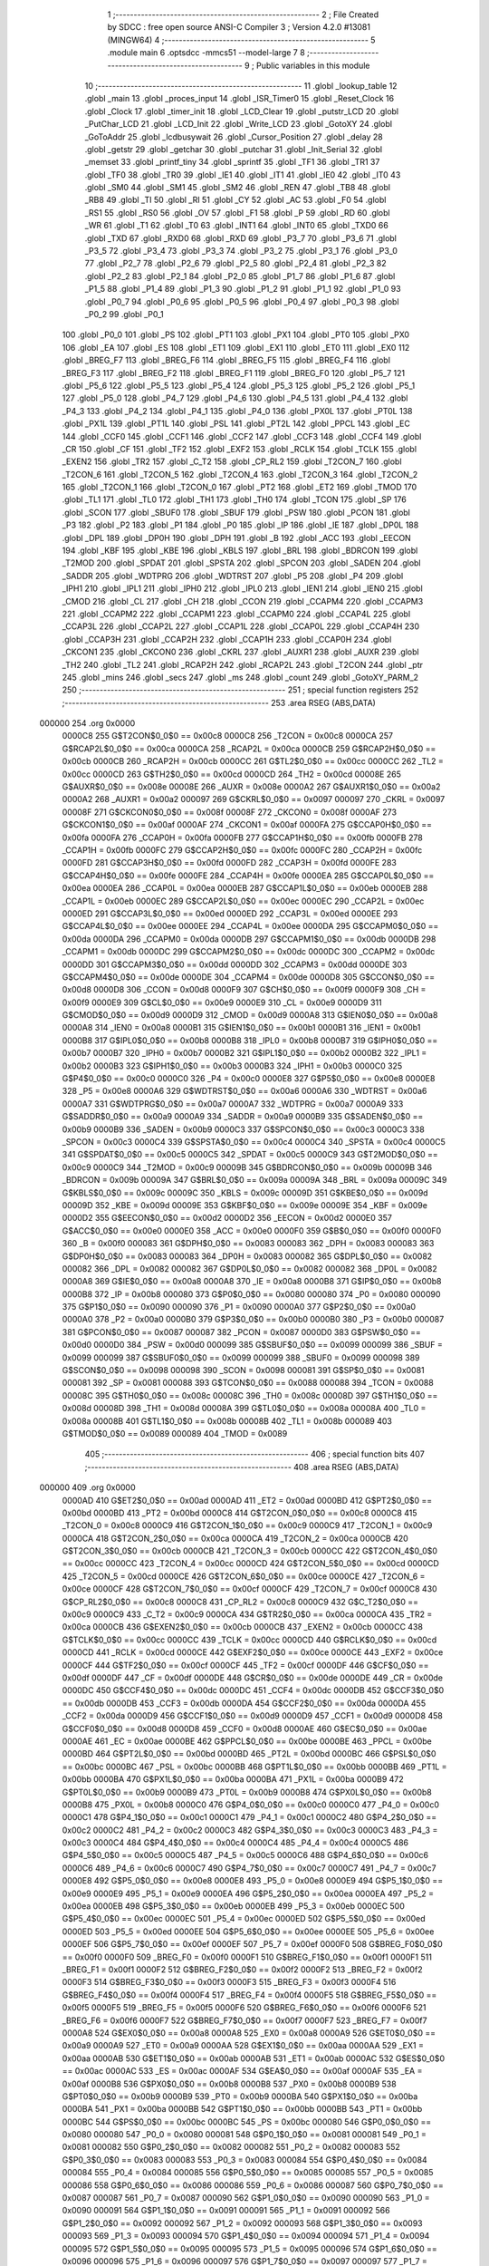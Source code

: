                                       1 ;--------------------------------------------------------
                                      2 ; File Created by SDCC : free open source ANSI-C Compiler
                                      3 ; Version 4.2.0 #13081 (MINGW64)
                                      4 ;--------------------------------------------------------
                                      5 	.module main
                                      6 	.optsdcc -mmcs51 --model-large
                                      7 	
                                      8 ;--------------------------------------------------------
                                      9 ; Public variables in this module
                                     10 ;--------------------------------------------------------
                                     11 	.globl _lookup_table
                                     12 	.globl _main
                                     13 	.globl _proces_input
                                     14 	.globl _ISR_Timer0
                                     15 	.globl _Reset_Clock
                                     16 	.globl _Clock
                                     17 	.globl _timer_init
                                     18 	.globl _LCD_Clear
                                     19 	.globl _putstr_LCD
                                     20 	.globl _PutChar_LCD
                                     21 	.globl _LCD_Init
                                     22 	.globl _Write_LCD
                                     23 	.globl _GotoXY
                                     24 	.globl _GoToAddr
                                     25 	.globl _lcdbusywait
                                     26 	.globl _Cursor_Position
                                     27 	.globl _delay
                                     28 	.globl _getstr
                                     29 	.globl _getchar
                                     30 	.globl _putchar
                                     31 	.globl _Init_Serial
                                     32 	.globl _memset
                                     33 	.globl _printf_tiny
                                     34 	.globl _sprintf
                                     35 	.globl _TF1
                                     36 	.globl _TR1
                                     37 	.globl _TF0
                                     38 	.globl _TR0
                                     39 	.globl _IE1
                                     40 	.globl _IT1
                                     41 	.globl _IE0
                                     42 	.globl _IT0
                                     43 	.globl _SM0
                                     44 	.globl _SM1
                                     45 	.globl _SM2
                                     46 	.globl _REN
                                     47 	.globl _TB8
                                     48 	.globl _RB8
                                     49 	.globl _TI
                                     50 	.globl _RI
                                     51 	.globl _CY
                                     52 	.globl _AC
                                     53 	.globl _F0
                                     54 	.globl _RS1
                                     55 	.globl _RS0
                                     56 	.globl _OV
                                     57 	.globl _F1
                                     58 	.globl _P
                                     59 	.globl _RD
                                     60 	.globl _WR
                                     61 	.globl _T1
                                     62 	.globl _T0
                                     63 	.globl _INT1
                                     64 	.globl _INT0
                                     65 	.globl _TXD0
                                     66 	.globl _TXD
                                     67 	.globl _RXD0
                                     68 	.globl _RXD
                                     69 	.globl _P3_7
                                     70 	.globl _P3_6
                                     71 	.globl _P3_5
                                     72 	.globl _P3_4
                                     73 	.globl _P3_3
                                     74 	.globl _P3_2
                                     75 	.globl _P3_1
                                     76 	.globl _P3_0
                                     77 	.globl _P2_7
                                     78 	.globl _P2_6
                                     79 	.globl _P2_5
                                     80 	.globl _P2_4
                                     81 	.globl _P2_3
                                     82 	.globl _P2_2
                                     83 	.globl _P2_1
                                     84 	.globl _P2_0
                                     85 	.globl _P1_7
                                     86 	.globl _P1_6
                                     87 	.globl _P1_5
                                     88 	.globl _P1_4
                                     89 	.globl _P1_3
                                     90 	.globl _P1_2
                                     91 	.globl _P1_1
                                     92 	.globl _P1_0
                                     93 	.globl _P0_7
                                     94 	.globl _P0_6
                                     95 	.globl _P0_5
                                     96 	.globl _P0_4
                                     97 	.globl _P0_3
                                     98 	.globl _P0_2
                                     99 	.globl _P0_1
                                    100 	.globl _P0_0
                                    101 	.globl _PS
                                    102 	.globl _PT1
                                    103 	.globl _PX1
                                    104 	.globl _PT0
                                    105 	.globl _PX0
                                    106 	.globl _EA
                                    107 	.globl _ES
                                    108 	.globl _ET1
                                    109 	.globl _EX1
                                    110 	.globl _ET0
                                    111 	.globl _EX0
                                    112 	.globl _BREG_F7
                                    113 	.globl _BREG_F6
                                    114 	.globl _BREG_F5
                                    115 	.globl _BREG_F4
                                    116 	.globl _BREG_F3
                                    117 	.globl _BREG_F2
                                    118 	.globl _BREG_F1
                                    119 	.globl _BREG_F0
                                    120 	.globl _P5_7
                                    121 	.globl _P5_6
                                    122 	.globl _P5_5
                                    123 	.globl _P5_4
                                    124 	.globl _P5_3
                                    125 	.globl _P5_2
                                    126 	.globl _P5_1
                                    127 	.globl _P5_0
                                    128 	.globl _P4_7
                                    129 	.globl _P4_6
                                    130 	.globl _P4_5
                                    131 	.globl _P4_4
                                    132 	.globl _P4_3
                                    133 	.globl _P4_2
                                    134 	.globl _P4_1
                                    135 	.globl _P4_0
                                    136 	.globl _PX0L
                                    137 	.globl _PT0L
                                    138 	.globl _PX1L
                                    139 	.globl _PT1L
                                    140 	.globl _PSL
                                    141 	.globl _PT2L
                                    142 	.globl _PPCL
                                    143 	.globl _EC
                                    144 	.globl _CCF0
                                    145 	.globl _CCF1
                                    146 	.globl _CCF2
                                    147 	.globl _CCF3
                                    148 	.globl _CCF4
                                    149 	.globl _CR
                                    150 	.globl _CF
                                    151 	.globl _TF2
                                    152 	.globl _EXF2
                                    153 	.globl _RCLK
                                    154 	.globl _TCLK
                                    155 	.globl _EXEN2
                                    156 	.globl _TR2
                                    157 	.globl _C_T2
                                    158 	.globl _CP_RL2
                                    159 	.globl _T2CON_7
                                    160 	.globl _T2CON_6
                                    161 	.globl _T2CON_5
                                    162 	.globl _T2CON_4
                                    163 	.globl _T2CON_3
                                    164 	.globl _T2CON_2
                                    165 	.globl _T2CON_1
                                    166 	.globl _T2CON_0
                                    167 	.globl _PT2
                                    168 	.globl _ET2
                                    169 	.globl _TMOD
                                    170 	.globl _TL1
                                    171 	.globl _TL0
                                    172 	.globl _TH1
                                    173 	.globl _TH0
                                    174 	.globl _TCON
                                    175 	.globl _SP
                                    176 	.globl _SCON
                                    177 	.globl _SBUF0
                                    178 	.globl _SBUF
                                    179 	.globl _PSW
                                    180 	.globl _PCON
                                    181 	.globl _P3
                                    182 	.globl _P2
                                    183 	.globl _P1
                                    184 	.globl _P0
                                    185 	.globl _IP
                                    186 	.globl _IE
                                    187 	.globl _DP0L
                                    188 	.globl _DPL
                                    189 	.globl _DP0H
                                    190 	.globl _DPH
                                    191 	.globl _B
                                    192 	.globl _ACC
                                    193 	.globl _EECON
                                    194 	.globl _KBF
                                    195 	.globl _KBE
                                    196 	.globl _KBLS
                                    197 	.globl _BRL
                                    198 	.globl _BDRCON
                                    199 	.globl _T2MOD
                                    200 	.globl _SPDAT
                                    201 	.globl _SPSTA
                                    202 	.globl _SPCON
                                    203 	.globl _SADEN
                                    204 	.globl _SADDR
                                    205 	.globl _WDTPRG
                                    206 	.globl _WDTRST
                                    207 	.globl _P5
                                    208 	.globl _P4
                                    209 	.globl _IPH1
                                    210 	.globl _IPL1
                                    211 	.globl _IPH0
                                    212 	.globl _IPL0
                                    213 	.globl _IEN1
                                    214 	.globl _IEN0
                                    215 	.globl _CMOD
                                    216 	.globl _CL
                                    217 	.globl _CH
                                    218 	.globl _CCON
                                    219 	.globl _CCAPM4
                                    220 	.globl _CCAPM3
                                    221 	.globl _CCAPM2
                                    222 	.globl _CCAPM1
                                    223 	.globl _CCAPM0
                                    224 	.globl _CCAP4L
                                    225 	.globl _CCAP3L
                                    226 	.globl _CCAP2L
                                    227 	.globl _CCAP1L
                                    228 	.globl _CCAP0L
                                    229 	.globl _CCAP4H
                                    230 	.globl _CCAP3H
                                    231 	.globl _CCAP2H
                                    232 	.globl _CCAP1H
                                    233 	.globl _CCAP0H
                                    234 	.globl _CKCON1
                                    235 	.globl _CKCON0
                                    236 	.globl _CKRL
                                    237 	.globl _AUXR1
                                    238 	.globl _AUXR
                                    239 	.globl _TH2
                                    240 	.globl _TL2
                                    241 	.globl _RCAP2H
                                    242 	.globl _RCAP2L
                                    243 	.globl _T2CON
                                    244 	.globl _ptr
                                    245 	.globl _mins
                                    246 	.globl _secs
                                    247 	.globl _ms
                                    248 	.globl _count
                                    249 	.globl _GotoXY_PARM_2
                                    250 ;--------------------------------------------------------
                                    251 ; special function registers
                                    252 ;--------------------------------------------------------
                                    253 	.area RSEG    (ABS,DATA)
      000000                        254 	.org 0x0000
                           0000C8   255 G$T2CON$0_0$0 == 0x00c8
                           0000C8   256 _T2CON	=	0x00c8
                           0000CA   257 G$RCAP2L$0_0$0 == 0x00ca
                           0000CA   258 _RCAP2L	=	0x00ca
                           0000CB   259 G$RCAP2H$0_0$0 == 0x00cb
                           0000CB   260 _RCAP2H	=	0x00cb
                           0000CC   261 G$TL2$0_0$0 == 0x00cc
                           0000CC   262 _TL2	=	0x00cc
                           0000CD   263 G$TH2$0_0$0 == 0x00cd
                           0000CD   264 _TH2	=	0x00cd
                           00008E   265 G$AUXR$0_0$0 == 0x008e
                           00008E   266 _AUXR	=	0x008e
                           0000A2   267 G$AUXR1$0_0$0 == 0x00a2
                           0000A2   268 _AUXR1	=	0x00a2
                           000097   269 G$CKRL$0_0$0 == 0x0097
                           000097   270 _CKRL	=	0x0097
                           00008F   271 G$CKCON0$0_0$0 == 0x008f
                           00008F   272 _CKCON0	=	0x008f
                           0000AF   273 G$CKCON1$0_0$0 == 0x00af
                           0000AF   274 _CKCON1	=	0x00af
                           0000FA   275 G$CCAP0H$0_0$0 == 0x00fa
                           0000FA   276 _CCAP0H	=	0x00fa
                           0000FB   277 G$CCAP1H$0_0$0 == 0x00fb
                           0000FB   278 _CCAP1H	=	0x00fb
                           0000FC   279 G$CCAP2H$0_0$0 == 0x00fc
                           0000FC   280 _CCAP2H	=	0x00fc
                           0000FD   281 G$CCAP3H$0_0$0 == 0x00fd
                           0000FD   282 _CCAP3H	=	0x00fd
                           0000FE   283 G$CCAP4H$0_0$0 == 0x00fe
                           0000FE   284 _CCAP4H	=	0x00fe
                           0000EA   285 G$CCAP0L$0_0$0 == 0x00ea
                           0000EA   286 _CCAP0L	=	0x00ea
                           0000EB   287 G$CCAP1L$0_0$0 == 0x00eb
                           0000EB   288 _CCAP1L	=	0x00eb
                           0000EC   289 G$CCAP2L$0_0$0 == 0x00ec
                           0000EC   290 _CCAP2L	=	0x00ec
                           0000ED   291 G$CCAP3L$0_0$0 == 0x00ed
                           0000ED   292 _CCAP3L	=	0x00ed
                           0000EE   293 G$CCAP4L$0_0$0 == 0x00ee
                           0000EE   294 _CCAP4L	=	0x00ee
                           0000DA   295 G$CCAPM0$0_0$0 == 0x00da
                           0000DA   296 _CCAPM0	=	0x00da
                           0000DB   297 G$CCAPM1$0_0$0 == 0x00db
                           0000DB   298 _CCAPM1	=	0x00db
                           0000DC   299 G$CCAPM2$0_0$0 == 0x00dc
                           0000DC   300 _CCAPM2	=	0x00dc
                           0000DD   301 G$CCAPM3$0_0$0 == 0x00dd
                           0000DD   302 _CCAPM3	=	0x00dd
                           0000DE   303 G$CCAPM4$0_0$0 == 0x00de
                           0000DE   304 _CCAPM4	=	0x00de
                           0000D8   305 G$CCON$0_0$0 == 0x00d8
                           0000D8   306 _CCON	=	0x00d8
                           0000F9   307 G$CH$0_0$0 == 0x00f9
                           0000F9   308 _CH	=	0x00f9
                           0000E9   309 G$CL$0_0$0 == 0x00e9
                           0000E9   310 _CL	=	0x00e9
                           0000D9   311 G$CMOD$0_0$0 == 0x00d9
                           0000D9   312 _CMOD	=	0x00d9
                           0000A8   313 G$IEN0$0_0$0 == 0x00a8
                           0000A8   314 _IEN0	=	0x00a8
                           0000B1   315 G$IEN1$0_0$0 == 0x00b1
                           0000B1   316 _IEN1	=	0x00b1
                           0000B8   317 G$IPL0$0_0$0 == 0x00b8
                           0000B8   318 _IPL0	=	0x00b8
                           0000B7   319 G$IPH0$0_0$0 == 0x00b7
                           0000B7   320 _IPH0	=	0x00b7
                           0000B2   321 G$IPL1$0_0$0 == 0x00b2
                           0000B2   322 _IPL1	=	0x00b2
                           0000B3   323 G$IPH1$0_0$0 == 0x00b3
                           0000B3   324 _IPH1	=	0x00b3
                           0000C0   325 G$P4$0_0$0 == 0x00c0
                           0000C0   326 _P4	=	0x00c0
                           0000E8   327 G$P5$0_0$0 == 0x00e8
                           0000E8   328 _P5	=	0x00e8
                           0000A6   329 G$WDTRST$0_0$0 == 0x00a6
                           0000A6   330 _WDTRST	=	0x00a6
                           0000A7   331 G$WDTPRG$0_0$0 == 0x00a7
                           0000A7   332 _WDTPRG	=	0x00a7
                           0000A9   333 G$SADDR$0_0$0 == 0x00a9
                           0000A9   334 _SADDR	=	0x00a9
                           0000B9   335 G$SADEN$0_0$0 == 0x00b9
                           0000B9   336 _SADEN	=	0x00b9
                           0000C3   337 G$SPCON$0_0$0 == 0x00c3
                           0000C3   338 _SPCON	=	0x00c3
                           0000C4   339 G$SPSTA$0_0$0 == 0x00c4
                           0000C4   340 _SPSTA	=	0x00c4
                           0000C5   341 G$SPDAT$0_0$0 == 0x00c5
                           0000C5   342 _SPDAT	=	0x00c5
                           0000C9   343 G$T2MOD$0_0$0 == 0x00c9
                           0000C9   344 _T2MOD	=	0x00c9
                           00009B   345 G$BDRCON$0_0$0 == 0x009b
                           00009B   346 _BDRCON	=	0x009b
                           00009A   347 G$BRL$0_0$0 == 0x009a
                           00009A   348 _BRL	=	0x009a
                           00009C   349 G$KBLS$0_0$0 == 0x009c
                           00009C   350 _KBLS	=	0x009c
                           00009D   351 G$KBE$0_0$0 == 0x009d
                           00009D   352 _KBE	=	0x009d
                           00009E   353 G$KBF$0_0$0 == 0x009e
                           00009E   354 _KBF	=	0x009e
                           0000D2   355 G$EECON$0_0$0 == 0x00d2
                           0000D2   356 _EECON	=	0x00d2
                           0000E0   357 G$ACC$0_0$0 == 0x00e0
                           0000E0   358 _ACC	=	0x00e0
                           0000F0   359 G$B$0_0$0 == 0x00f0
                           0000F0   360 _B	=	0x00f0
                           000083   361 G$DPH$0_0$0 == 0x0083
                           000083   362 _DPH	=	0x0083
                           000083   363 G$DP0H$0_0$0 == 0x0083
                           000083   364 _DP0H	=	0x0083
                           000082   365 G$DPL$0_0$0 == 0x0082
                           000082   366 _DPL	=	0x0082
                           000082   367 G$DP0L$0_0$0 == 0x0082
                           000082   368 _DP0L	=	0x0082
                           0000A8   369 G$IE$0_0$0 == 0x00a8
                           0000A8   370 _IE	=	0x00a8
                           0000B8   371 G$IP$0_0$0 == 0x00b8
                           0000B8   372 _IP	=	0x00b8
                           000080   373 G$P0$0_0$0 == 0x0080
                           000080   374 _P0	=	0x0080
                           000090   375 G$P1$0_0$0 == 0x0090
                           000090   376 _P1	=	0x0090
                           0000A0   377 G$P2$0_0$0 == 0x00a0
                           0000A0   378 _P2	=	0x00a0
                           0000B0   379 G$P3$0_0$0 == 0x00b0
                           0000B0   380 _P3	=	0x00b0
                           000087   381 G$PCON$0_0$0 == 0x0087
                           000087   382 _PCON	=	0x0087
                           0000D0   383 G$PSW$0_0$0 == 0x00d0
                           0000D0   384 _PSW	=	0x00d0
                           000099   385 G$SBUF$0_0$0 == 0x0099
                           000099   386 _SBUF	=	0x0099
                           000099   387 G$SBUF0$0_0$0 == 0x0099
                           000099   388 _SBUF0	=	0x0099
                           000098   389 G$SCON$0_0$0 == 0x0098
                           000098   390 _SCON	=	0x0098
                           000081   391 G$SP$0_0$0 == 0x0081
                           000081   392 _SP	=	0x0081
                           000088   393 G$TCON$0_0$0 == 0x0088
                           000088   394 _TCON	=	0x0088
                           00008C   395 G$TH0$0_0$0 == 0x008c
                           00008C   396 _TH0	=	0x008c
                           00008D   397 G$TH1$0_0$0 == 0x008d
                           00008D   398 _TH1	=	0x008d
                           00008A   399 G$TL0$0_0$0 == 0x008a
                           00008A   400 _TL0	=	0x008a
                           00008B   401 G$TL1$0_0$0 == 0x008b
                           00008B   402 _TL1	=	0x008b
                           000089   403 G$TMOD$0_0$0 == 0x0089
                           000089   404 _TMOD	=	0x0089
                                    405 ;--------------------------------------------------------
                                    406 ; special function bits
                                    407 ;--------------------------------------------------------
                                    408 	.area RSEG    (ABS,DATA)
      000000                        409 	.org 0x0000
                           0000AD   410 G$ET2$0_0$0 == 0x00ad
                           0000AD   411 _ET2	=	0x00ad
                           0000BD   412 G$PT2$0_0$0 == 0x00bd
                           0000BD   413 _PT2	=	0x00bd
                           0000C8   414 G$T2CON_0$0_0$0 == 0x00c8
                           0000C8   415 _T2CON_0	=	0x00c8
                           0000C9   416 G$T2CON_1$0_0$0 == 0x00c9
                           0000C9   417 _T2CON_1	=	0x00c9
                           0000CA   418 G$T2CON_2$0_0$0 == 0x00ca
                           0000CA   419 _T2CON_2	=	0x00ca
                           0000CB   420 G$T2CON_3$0_0$0 == 0x00cb
                           0000CB   421 _T2CON_3	=	0x00cb
                           0000CC   422 G$T2CON_4$0_0$0 == 0x00cc
                           0000CC   423 _T2CON_4	=	0x00cc
                           0000CD   424 G$T2CON_5$0_0$0 == 0x00cd
                           0000CD   425 _T2CON_5	=	0x00cd
                           0000CE   426 G$T2CON_6$0_0$0 == 0x00ce
                           0000CE   427 _T2CON_6	=	0x00ce
                           0000CF   428 G$T2CON_7$0_0$0 == 0x00cf
                           0000CF   429 _T2CON_7	=	0x00cf
                           0000C8   430 G$CP_RL2$0_0$0 == 0x00c8
                           0000C8   431 _CP_RL2	=	0x00c8
                           0000C9   432 G$C_T2$0_0$0 == 0x00c9
                           0000C9   433 _C_T2	=	0x00c9
                           0000CA   434 G$TR2$0_0$0 == 0x00ca
                           0000CA   435 _TR2	=	0x00ca
                           0000CB   436 G$EXEN2$0_0$0 == 0x00cb
                           0000CB   437 _EXEN2	=	0x00cb
                           0000CC   438 G$TCLK$0_0$0 == 0x00cc
                           0000CC   439 _TCLK	=	0x00cc
                           0000CD   440 G$RCLK$0_0$0 == 0x00cd
                           0000CD   441 _RCLK	=	0x00cd
                           0000CE   442 G$EXF2$0_0$0 == 0x00ce
                           0000CE   443 _EXF2	=	0x00ce
                           0000CF   444 G$TF2$0_0$0 == 0x00cf
                           0000CF   445 _TF2	=	0x00cf
                           0000DF   446 G$CF$0_0$0 == 0x00df
                           0000DF   447 _CF	=	0x00df
                           0000DE   448 G$CR$0_0$0 == 0x00de
                           0000DE   449 _CR	=	0x00de
                           0000DC   450 G$CCF4$0_0$0 == 0x00dc
                           0000DC   451 _CCF4	=	0x00dc
                           0000DB   452 G$CCF3$0_0$0 == 0x00db
                           0000DB   453 _CCF3	=	0x00db
                           0000DA   454 G$CCF2$0_0$0 == 0x00da
                           0000DA   455 _CCF2	=	0x00da
                           0000D9   456 G$CCF1$0_0$0 == 0x00d9
                           0000D9   457 _CCF1	=	0x00d9
                           0000D8   458 G$CCF0$0_0$0 == 0x00d8
                           0000D8   459 _CCF0	=	0x00d8
                           0000AE   460 G$EC$0_0$0 == 0x00ae
                           0000AE   461 _EC	=	0x00ae
                           0000BE   462 G$PPCL$0_0$0 == 0x00be
                           0000BE   463 _PPCL	=	0x00be
                           0000BD   464 G$PT2L$0_0$0 == 0x00bd
                           0000BD   465 _PT2L	=	0x00bd
                           0000BC   466 G$PSL$0_0$0 == 0x00bc
                           0000BC   467 _PSL	=	0x00bc
                           0000BB   468 G$PT1L$0_0$0 == 0x00bb
                           0000BB   469 _PT1L	=	0x00bb
                           0000BA   470 G$PX1L$0_0$0 == 0x00ba
                           0000BA   471 _PX1L	=	0x00ba
                           0000B9   472 G$PT0L$0_0$0 == 0x00b9
                           0000B9   473 _PT0L	=	0x00b9
                           0000B8   474 G$PX0L$0_0$0 == 0x00b8
                           0000B8   475 _PX0L	=	0x00b8
                           0000C0   476 G$P4_0$0_0$0 == 0x00c0
                           0000C0   477 _P4_0	=	0x00c0
                           0000C1   478 G$P4_1$0_0$0 == 0x00c1
                           0000C1   479 _P4_1	=	0x00c1
                           0000C2   480 G$P4_2$0_0$0 == 0x00c2
                           0000C2   481 _P4_2	=	0x00c2
                           0000C3   482 G$P4_3$0_0$0 == 0x00c3
                           0000C3   483 _P4_3	=	0x00c3
                           0000C4   484 G$P4_4$0_0$0 == 0x00c4
                           0000C4   485 _P4_4	=	0x00c4
                           0000C5   486 G$P4_5$0_0$0 == 0x00c5
                           0000C5   487 _P4_5	=	0x00c5
                           0000C6   488 G$P4_6$0_0$0 == 0x00c6
                           0000C6   489 _P4_6	=	0x00c6
                           0000C7   490 G$P4_7$0_0$0 == 0x00c7
                           0000C7   491 _P4_7	=	0x00c7
                           0000E8   492 G$P5_0$0_0$0 == 0x00e8
                           0000E8   493 _P5_0	=	0x00e8
                           0000E9   494 G$P5_1$0_0$0 == 0x00e9
                           0000E9   495 _P5_1	=	0x00e9
                           0000EA   496 G$P5_2$0_0$0 == 0x00ea
                           0000EA   497 _P5_2	=	0x00ea
                           0000EB   498 G$P5_3$0_0$0 == 0x00eb
                           0000EB   499 _P5_3	=	0x00eb
                           0000EC   500 G$P5_4$0_0$0 == 0x00ec
                           0000EC   501 _P5_4	=	0x00ec
                           0000ED   502 G$P5_5$0_0$0 == 0x00ed
                           0000ED   503 _P5_5	=	0x00ed
                           0000EE   504 G$P5_6$0_0$0 == 0x00ee
                           0000EE   505 _P5_6	=	0x00ee
                           0000EF   506 G$P5_7$0_0$0 == 0x00ef
                           0000EF   507 _P5_7	=	0x00ef
                           0000F0   508 G$BREG_F0$0_0$0 == 0x00f0
                           0000F0   509 _BREG_F0	=	0x00f0
                           0000F1   510 G$BREG_F1$0_0$0 == 0x00f1
                           0000F1   511 _BREG_F1	=	0x00f1
                           0000F2   512 G$BREG_F2$0_0$0 == 0x00f2
                           0000F2   513 _BREG_F2	=	0x00f2
                           0000F3   514 G$BREG_F3$0_0$0 == 0x00f3
                           0000F3   515 _BREG_F3	=	0x00f3
                           0000F4   516 G$BREG_F4$0_0$0 == 0x00f4
                           0000F4   517 _BREG_F4	=	0x00f4
                           0000F5   518 G$BREG_F5$0_0$0 == 0x00f5
                           0000F5   519 _BREG_F5	=	0x00f5
                           0000F6   520 G$BREG_F6$0_0$0 == 0x00f6
                           0000F6   521 _BREG_F6	=	0x00f6
                           0000F7   522 G$BREG_F7$0_0$0 == 0x00f7
                           0000F7   523 _BREG_F7	=	0x00f7
                           0000A8   524 G$EX0$0_0$0 == 0x00a8
                           0000A8   525 _EX0	=	0x00a8
                           0000A9   526 G$ET0$0_0$0 == 0x00a9
                           0000A9   527 _ET0	=	0x00a9
                           0000AA   528 G$EX1$0_0$0 == 0x00aa
                           0000AA   529 _EX1	=	0x00aa
                           0000AB   530 G$ET1$0_0$0 == 0x00ab
                           0000AB   531 _ET1	=	0x00ab
                           0000AC   532 G$ES$0_0$0 == 0x00ac
                           0000AC   533 _ES	=	0x00ac
                           0000AF   534 G$EA$0_0$0 == 0x00af
                           0000AF   535 _EA	=	0x00af
                           0000B8   536 G$PX0$0_0$0 == 0x00b8
                           0000B8   537 _PX0	=	0x00b8
                           0000B9   538 G$PT0$0_0$0 == 0x00b9
                           0000B9   539 _PT0	=	0x00b9
                           0000BA   540 G$PX1$0_0$0 == 0x00ba
                           0000BA   541 _PX1	=	0x00ba
                           0000BB   542 G$PT1$0_0$0 == 0x00bb
                           0000BB   543 _PT1	=	0x00bb
                           0000BC   544 G$PS$0_0$0 == 0x00bc
                           0000BC   545 _PS	=	0x00bc
                           000080   546 G$P0_0$0_0$0 == 0x0080
                           000080   547 _P0_0	=	0x0080
                           000081   548 G$P0_1$0_0$0 == 0x0081
                           000081   549 _P0_1	=	0x0081
                           000082   550 G$P0_2$0_0$0 == 0x0082
                           000082   551 _P0_2	=	0x0082
                           000083   552 G$P0_3$0_0$0 == 0x0083
                           000083   553 _P0_3	=	0x0083
                           000084   554 G$P0_4$0_0$0 == 0x0084
                           000084   555 _P0_4	=	0x0084
                           000085   556 G$P0_5$0_0$0 == 0x0085
                           000085   557 _P0_5	=	0x0085
                           000086   558 G$P0_6$0_0$0 == 0x0086
                           000086   559 _P0_6	=	0x0086
                           000087   560 G$P0_7$0_0$0 == 0x0087
                           000087   561 _P0_7	=	0x0087
                           000090   562 G$P1_0$0_0$0 == 0x0090
                           000090   563 _P1_0	=	0x0090
                           000091   564 G$P1_1$0_0$0 == 0x0091
                           000091   565 _P1_1	=	0x0091
                           000092   566 G$P1_2$0_0$0 == 0x0092
                           000092   567 _P1_2	=	0x0092
                           000093   568 G$P1_3$0_0$0 == 0x0093
                           000093   569 _P1_3	=	0x0093
                           000094   570 G$P1_4$0_0$0 == 0x0094
                           000094   571 _P1_4	=	0x0094
                           000095   572 G$P1_5$0_0$0 == 0x0095
                           000095   573 _P1_5	=	0x0095
                           000096   574 G$P1_6$0_0$0 == 0x0096
                           000096   575 _P1_6	=	0x0096
                           000097   576 G$P1_7$0_0$0 == 0x0097
                           000097   577 _P1_7	=	0x0097
                           0000A0   578 G$P2_0$0_0$0 == 0x00a0
                           0000A0   579 _P2_0	=	0x00a0
                           0000A1   580 G$P2_1$0_0$0 == 0x00a1
                           0000A1   581 _P2_1	=	0x00a1
                           0000A2   582 G$P2_2$0_0$0 == 0x00a2
                           0000A2   583 _P2_2	=	0x00a2
                           0000A3   584 G$P2_3$0_0$0 == 0x00a3
                           0000A3   585 _P2_3	=	0x00a3
                           0000A4   586 G$P2_4$0_0$0 == 0x00a4
                           0000A4   587 _P2_4	=	0x00a4
                           0000A5   588 G$P2_5$0_0$0 == 0x00a5
                           0000A5   589 _P2_5	=	0x00a5
                           0000A6   590 G$P2_6$0_0$0 == 0x00a6
                           0000A6   591 _P2_6	=	0x00a6
                           0000A7   592 G$P2_7$0_0$0 == 0x00a7
                           0000A7   593 _P2_7	=	0x00a7
                           0000B0   594 G$P3_0$0_0$0 == 0x00b0
                           0000B0   595 _P3_0	=	0x00b0
                           0000B1   596 G$P3_1$0_0$0 == 0x00b1
                           0000B1   597 _P3_1	=	0x00b1
                           0000B2   598 G$P3_2$0_0$0 == 0x00b2
                           0000B2   599 _P3_2	=	0x00b2
                           0000B3   600 G$P3_3$0_0$0 == 0x00b3
                           0000B3   601 _P3_3	=	0x00b3
                           0000B4   602 G$P3_4$0_0$0 == 0x00b4
                           0000B4   603 _P3_4	=	0x00b4
                           0000B5   604 G$P3_5$0_0$0 == 0x00b5
                           0000B5   605 _P3_5	=	0x00b5
                           0000B6   606 G$P3_6$0_0$0 == 0x00b6
                           0000B6   607 _P3_6	=	0x00b6
                           0000B7   608 G$P3_7$0_0$0 == 0x00b7
                           0000B7   609 _P3_7	=	0x00b7
                           0000B0   610 G$RXD$0_0$0 == 0x00b0
                           0000B0   611 _RXD	=	0x00b0
                           0000B0   612 G$RXD0$0_0$0 == 0x00b0
                           0000B0   613 _RXD0	=	0x00b0
                           0000B1   614 G$TXD$0_0$0 == 0x00b1
                           0000B1   615 _TXD	=	0x00b1
                           0000B1   616 G$TXD0$0_0$0 == 0x00b1
                           0000B1   617 _TXD0	=	0x00b1
                           0000B2   618 G$INT0$0_0$0 == 0x00b2
                           0000B2   619 _INT0	=	0x00b2
                           0000B3   620 G$INT1$0_0$0 == 0x00b3
                           0000B3   621 _INT1	=	0x00b3
                           0000B4   622 G$T0$0_0$0 == 0x00b4
                           0000B4   623 _T0	=	0x00b4
                           0000B5   624 G$T1$0_0$0 == 0x00b5
                           0000B5   625 _T1	=	0x00b5
                           0000B6   626 G$WR$0_0$0 == 0x00b6
                           0000B6   627 _WR	=	0x00b6
                           0000B7   628 G$RD$0_0$0 == 0x00b7
                           0000B7   629 _RD	=	0x00b7
                           0000D0   630 G$P$0_0$0 == 0x00d0
                           0000D0   631 _P	=	0x00d0
                           0000D1   632 G$F1$0_0$0 == 0x00d1
                           0000D1   633 _F1	=	0x00d1
                           0000D2   634 G$OV$0_0$0 == 0x00d2
                           0000D2   635 _OV	=	0x00d2
                           0000D3   636 G$RS0$0_0$0 == 0x00d3
                           0000D3   637 _RS0	=	0x00d3
                           0000D4   638 G$RS1$0_0$0 == 0x00d4
                           0000D4   639 _RS1	=	0x00d4
                           0000D5   640 G$F0$0_0$0 == 0x00d5
                           0000D5   641 _F0	=	0x00d5
                           0000D6   642 G$AC$0_0$0 == 0x00d6
                           0000D6   643 _AC	=	0x00d6
                           0000D7   644 G$CY$0_0$0 == 0x00d7
                           0000D7   645 _CY	=	0x00d7
                           000098   646 G$RI$0_0$0 == 0x0098
                           000098   647 _RI	=	0x0098
                           000099   648 G$TI$0_0$0 == 0x0099
                           000099   649 _TI	=	0x0099
                           00009A   650 G$RB8$0_0$0 == 0x009a
                           00009A   651 _RB8	=	0x009a
                           00009B   652 G$TB8$0_0$0 == 0x009b
                           00009B   653 _TB8	=	0x009b
                           00009C   654 G$REN$0_0$0 == 0x009c
                           00009C   655 _REN	=	0x009c
                           00009D   656 G$SM2$0_0$0 == 0x009d
                           00009D   657 _SM2	=	0x009d
                           00009E   658 G$SM1$0_0$0 == 0x009e
                           00009E   659 _SM1	=	0x009e
                           00009F   660 G$SM0$0_0$0 == 0x009f
                           00009F   661 _SM0	=	0x009f
                           000088   662 G$IT0$0_0$0 == 0x0088
                           000088   663 _IT0	=	0x0088
                           000089   664 G$IE0$0_0$0 == 0x0089
                           000089   665 _IE0	=	0x0089
                           00008A   666 G$IT1$0_0$0 == 0x008a
                           00008A   667 _IT1	=	0x008a
                           00008B   668 G$IE1$0_0$0 == 0x008b
                           00008B   669 _IE1	=	0x008b
                           00008C   670 G$TR0$0_0$0 == 0x008c
                           00008C   671 _TR0	=	0x008c
                           00008D   672 G$TF0$0_0$0 == 0x008d
                           00008D   673 _TF0	=	0x008d
                           00008E   674 G$TR1$0_0$0 == 0x008e
                           00008E   675 _TR1	=	0x008e
                           00008F   676 G$TF1$0_0$0 == 0x008f
                           00008F   677 _TF1	=	0x008f
                                    678 ;--------------------------------------------------------
                                    679 ; overlayable register banks
                                    680 ;--------------------------------------------------------
                                    681 	.area REG_BANK_0	(REL,OVR,DATA)
      000000                        682 	.ds 8
                                    683 ;--------------------------------------------------------
                                    684 ; overlayable bit register bank
                                    685 ;--------------------------------------------------------
                                    686 	.area BIT_BANK	(REL,OVR,DATA)
      000021                        687 bits:
      000021                        688 	.ds 1
                           008000   689 	b0 = bits[0]
                           008100   690 	b1 = bits[1]
                           008200   691 	b2 = bits[2]
                           008300   692 	b3 = bits[3]
                           008400   693 	b4 = bits[4]
                           008500   694 	b5 = bits[5]
                           008600   695 	b6 = bits[6]
                           008700   696 	b7 = bits[7]
                                    697 ;--------------------------------------------------------
                                    698 ; internal ram data
                                    699 ;--------------------------------------------------------
                                    700 	.area DSEG    (DATA)
                                    701 ;--------------------------------------------------------
                                    702 ; overlayable items in internal ram
                                    703 ;--------------------------------------------------------
                                    704 ;--------------------------------------------------------
                                    705 ; Stack segment in internal ram
                                    706 ;--------------------------------------------------------
                                    707 	.area	SSEG
      000022                        708 __start__stack:
      000022                        709 	.ds	1
                                    710 
                                    711 ;--------------------------------------------------------
                                    712 ; indirectly addressable internal ram data
                                    713 ;--------------------------------------------------------
                                    714 	.area ISEG    (DATA)
                                    715 ;--------------------------------------------------------
                                    716 ; absolute internal ram data
                                    717 ;--------------------------------------------------------
                                    718 	.area IABS    (ABS,DATA)
                                    719 	.area IABS    (ABS,DATA)
                                    720 ;--------------------------------------------------------
                                    721 ; bit data
                                    722 ;--------------------------------------------------------
                                    723 	.area BSEG    (BIT)
                           000000   724 Lmain.GotoXY$sloc0$0_1$0==.
      000000                        725 _GotoXY_sloc0_1_0:
      000000                        726 	.ds 1
                                    727 ;--------------------------------------------------------
                                    728 ; paged external ram data
                                    729 ;--------------------------------------------------------
                                    730 	.area PSEG    (PAG,XDATA)
                                    731 ;--------------------------------------------------------
                                    732 ; external ram data
                                    733 ;--------------------------------------------------------
                                    734 	.area XSEG    (XDATA)
                           000000   735 Lmain.delay$d$1_0$43==.
      00000A                        736 _delay_d_65536_43:
      00000A                        737 	.ds 2
                           000002   738 Lmain.GoToAddr$Addr$1_0$51==.
      00000C                        739 _GoToAddr_Addr_65536_51:
      00000C                        740 	.ds 1
                           000003   741 Lmain.GotoXY$column$1_0$55==.
      00000D                        742 _GotoXY_PARM_2:
      00000D                        743 	.ds 1
                           000004   744 Lmain.GotoXY$row$1_0$55==.
      00000E                        745 _GotoXY_row_65536_55:
      00000E                        746 	.ds 1
                           000005   747 Lmain.Write_LCD$cmd$1_0$67==.
      00000F                        748 _Write_LCD_cmd_65536_67:
      00000F                        749 	.ds 1
                           000006   750 Lmain.PutChar_LCD$val$1_0$71==.
      000010                        751 _PutChar_LCD_val_65536_71:
      000010                        752 	.ds 1
                           000007   753 Lmain.putstr_LCD$s$1_0$73==.
      000011                        754 _putstr_LCD_s_65536_73:
      000011                        755 	.ds 3
                           00000A   756 Lmain.Clock$timeData$1_0$82==.
      000014                        757 _Clock_timeData_65536_82:
      000014                        758 	.ds 10
                           000014   759 Lmain.proces_input$Input$1_0$89==.
      00001E                        760 _proces_input_Input_65536_89:
      00001E                        761 	.ds 1
                           000015   762 Lmain.proces_input$str$1_0$90==.
      00001F                        763 _proces_input_str_65536_90:
      00001F                        764 	.ds 100
                                    765 ;--------------------------------------------------------
                                    766 ; absolute external ram data
                                    767 ;--------------------------------------------------------
                                    768 	.area XABS    (ABS,XDATA)
                                    769 ;--------------------------------------------------------
                                    770 ; external initialized ram data
                                    771 ;--------------------------------------------------------
                                    772 	.area XISEG   (XDATA)
                           000000   773 G$count$0_0$0==.
      0000CC                        774 _count::
      0000CC                        775 	.ds 2
                           000002   776 G$ms$0_0$0==.
      0000CE                        777 _ms::
      0000CE                        778 	.ds 2
                           000004   779 G$secs$0_0$0==.
      0000D0                        780 _secs::
      0000D0                        781 	.ds 2
                           000006   782 G$mins$0_0$0==.
      0000D2                        783 _mins::
      0000D2                        784 	.ds 2
                           000008   785 G$ptr$0_0$0==.
      0000D4                        786 _ptr::
      0000D4                        787 	.ds 3
                                    788 	.area HOME    (CODE)
                                    789 	.area GSINIT0 (CODE)
                                    790 	.area GSINIT1 (CODE)
                                    791 	.area GSINIT2 (CODE)
                                    792 	.area GSINIT3 (CODE)
                                    793 	.area GSINIT4 (CODE)
                                    794 	.area GSINIT5 (CODE)
                                    795 	.area GSINIT  (CODE)
                                    796 	.area GSFINAL (CODE)
                                    797 	.area CSEG    (CODE)
                                    798 ;--------------------------------------------------------
                                    799 ; interrupt vector
                                    800 ;--------------------------------------------------------
                                    801 	.area HOME    (CODE)
      000000                        802 __interrupt_vect:
      000000 02 00 11         [24]  803 	ljmp	__sdcc_gsinit_startup
      000003 32               [24]  804 	reti
      000004                        805 	.ds	7
      00000B 02 06 63         [24]  806 	ljmp	_ISR_Timer0
                                    807 ;--------------------------------------------------------
                                    808 ; global & static initialisations
                                    809 ;--------------------------------------------------------
                                    810 	.area HOME    (CODE)
                                    811 	.area GSINIT  (CODE)
                                    812 	.area GSFINAL (CODE)
                                    813 	.area GSINIT  (CODE)
                                    814 	.globl __sdcc_gsinit_startup
                                    815 	.globl __sdcc_program_startup
                                    816 	.globl __start__stack
                                    817 	.globl __mcs51_genXINIT
                                    818 	.globl __mcs51_genXRAMCLEAR
                                    819 	.globl __mcs51_genRAMCLEAR
                                    820 	.area GSFINAL (CODE)
      00006A 02 00 0E         [24]  821 	ljmp	__sdcc_program_startup
                                    822 ;--------------------------------------------------------
                                    823 ; Home
                                    824 ;--------------------------------------------------------
                                    825 	.area HOME    (CODE)
                                    826 	.area HOME    (CODE)
      00000E                        827 __sdcc_program_startup:
      00000E 02 08 FC         [24]  828 	ljmp	_main
                                    829 ;	return from main will return to caller
                                    830 ;--------------------------------------------------------
                                    831 ; code
                                    832 ;--------------------------------------------------------
                                    833 	.area CSEG    (CODE)
                                    834 ;------------------------------------------------------------
                                    835 ;Allocation info for local variables in function 'delay'
                                    836 ;------------------------------------------------------------
                                    837 ;d                         Allocated with name '_delay_d_65536_43'
                                    838 ;i                         Allocated with name '_delay_i_65536_44'
                                    839 ;------------------------------------------------------------
                           000000   840 	G$delay$0$0 ==.
                           000000   841 	C$main.c$36$0_0$45 ==.
                                    842 ;	main.c:36: void delay(unsigned int d)
                                    843 ;	-----------------------------------------
                                    844 ;	 function delay
                                    845 ;	-----------------------------------------
      00029D                        846 _delay:
                           000007   847 	ar7 = 0x07
                           000006   848 	ar6 = 0x06
                           000005   849 	ar5 = 0x05
                           000004   850 	ar4 = 0x04
                           000003   851 	ar3 = 0x03
                           000002   852 	ar2 = 0x02
                           000001   853 	ar1 = 0x01
                           000000   854 	ar0 = 0x00
      00029D AF 83            [24]  855 	mov	r7,dph
      00029F E5 82            [12]  856 	mov	a,dpl
      0002A1 90 00 0A         [24]  857 	mov	dptr,#_delay_d_65536_43
      0002A4 F0               [24]  858 	movx	@dptr,a
      0002A5 EF               [12]  859 	mov	a,r7
      0002A6 A3               [24]  860 	inc	dptr
      0002A7 F0               [24]  861 	movx	@dptr,a
                           00000B   862 	C$main.c$39$2_0$45 ==.
                                    863 ;	main.c:39: for(i=0; i<d; i++); //until the requesting time reaches, the delay increments
      0002A8 90 00 0A         [24]  864 	mov	dptr,#_delay_d_65536_43
      0002AB E0               [24]  865 	movx	a,@dptr
      0002AC FE               [12]  866 	mov	r6,a
      0002AD A3               [24]  867 	inc	dptr
      0002AE E0               [24]  868 	movx	a,@dptr
      0002AF FF               [12]  869 	mov	r7,a
      0002B0 7C 00            [12]  870 	mov	r4,#0x00
      0002B2 7D 00            [12]  871 	mov	r5,#0x00
      0002B4                        872 00103$:
      0002B4 C3               [12]  873 	clr	c
      0002B5 EC               [12]  874 	mov	a,r4
      0002B6 9E               [12]  875 	subb	a,r6
      0002B7 ED               [12]  876 	mov	a,r5
      0002B8 9F               [12]  877 	subb	a,r7
      0002B9 50 07            [24]  878 	jnc	00105$
      0002BB 0C               [12]  879 	inc	r4
      0002BC BC 00 F5         [24]  880 	cjne	r4,#0x00,00103$
      0002BF 0D               [12]  881 	inc	r5
      0002C0 80 F2            [24]  882 	sjmp	00103$
      0002C2                        883 00105$:
                           000025   884 	C$main.c$40$2_0$45 ==.
                                    885 ;	main.c:40: }
                           000025   886 	C$main.c$40$2_0$45 ==.
                           000025   887 	XG$delay$0$0 ==.
      0002C2 22               [24]  888 	ret
                                    889 ;------------------------------------------------------------
                                    890 ;Allocation info for local variables in function 'Cursor_Position'
                                    891 ;------------------------------------------------------------
                                    892 ;returnvalue               Allocated with name '_Cursor_Position_returnvalue_65537_48'
                                    893 ;------------------------------------------------------------
                           000026   894 	G$Cursor_Position$0$0 ==.
                           000026   895 	C$main.c$48$2_0$47 ==.
                                    896 ;	main.c:48: int Cursor_Position(void){
                                    897 ;	-----------------------------------------
                                    898 ;	 function Cursor_Position
                                    899 ;	-----------------------------------------
      0002C3                        900 _Cursor_Position:
                           000026   901 	C$main.c$49$1_0$47 ==.
                                    902 ;	main.c:49: RS = 0; //sets the RS to 0
                                    903 ;	assignBit
      0002C3 C2 93            [12]  904 	clr	_P1_3
                           000028   905 	C$main.c$50$1_0$47 ==.
                                    906 ;	main.c:50: RW = 1; //sets the RW to 0
                                    907 ;	assignBit
      0002C5 D2 92            [12]  908 	setb	_P1_2
                           00002A   909 	C$main.c$51$1_1$48 ==.
                                    910 ;	main.c:51: int returnvalue = (*ptr  & 0x7F);   // Returns the current position //
      0002C7 90 00 D4         [24]  911 	mov	dptr,#_ptr
      0002CA E0               [24]  912 	movx	a,@dptr
      0002CB FD               [12]  913 	mov	r5,a
      0002CC A3               [24]  914 	inc	dptr
      0002CD E0               [24]  915 	movx	a,@dptr
      0002CE FE               [12]  916 	mov	r6,a
      0002CF A3               [24]  917 	inc	dptr
      0002D0 E0               [24]  918 	movx	a,@dptr
      0002D1 FF               [12]  919 	mov	r7,a
      0002D2 8D 82            [24]  920 	mov	dpl,r5
      0002D4 8E 83            [24]  921 	mov	dph,r6
      0002D6 8F F0            [24]  922 	mov	b,r7
      0002D8 12 17 93         [24]  923 	lcall	__gptrget
      0002DB FD               [12]  924 	mov	r5,a
      0002DC A3               [24]  925 	inc	dptr
      0002DD 12 17 93         [24]  926 	lcall	__gptrget
      0002E0 53 05 7F         [24]  927 	anl	ar5,#0x7f
      0002E3 7E 00            [12]  928 	mov	r6,#0x00
                           000048   929 	C$main.c$52$1_1$48 ==.
                                    930 ;	main.c:52: return returnvalue;
      0002E5 8D 82            [24]  931 	mov	dpl,r5
      0002E7 8E 83            [24]  932 	mov	dph,r6
                           00004C   933 	C$main.c$53$1_1$47 ==.
                                    934 ;	main.c:53: }
                           00004C   935 	C$main.c$53$1_1$47 ==.
                           00004C   936 	XG$Cursor_Position$0$0 ==.
      0002E9 22               [24]  937 	ret
                                    938 ;------------------------------------------------------------
                                    939 ;Allocation info for local variables in function 'lcdbusywait'
                                    940 ;------------------------------------------------------------
                           00004D   941 	G$lcdbusywait$0$0 ==.
                           00004D   942 	C$main.c$61$1_1$50 ==.
                                    943 ;	main.c:61: void lcdbusywait(void){
                                    944 ;	-----------------------------------------
                                    945 ;	 function lcdbusywait
                                    946 ;	-----------------------------------------
      0002EA                        947 _lcdbusywait:
                           00004D   948 	C$main.c$62$1_0$50 ==.
                                    949 ;	main.c:62: RS = 0; //sets the RS to 0
                                    950 ;	assignBit
      0002EA C2 93            [12]  951 	clr	_P1_3
                           00004F   952 	C$main.c$63$1_0$50 ==.
                                    953 ;	main.c:63: RW = 1; //sets the RW to 0
                                    954 ;	assignBit
      0002EC D2 92            [12]  955 	setb	_P1_2
                           000051   956 	C$main.c$64$1_0$50 ==.
                                    957 ;	main.c:64: while(((*ptr) & 0x80) == 0x80);                                                          // Wait till Busy Flag is one //
      0002EE                        958 00101$:
      0002EE 90 00 D4         [24]  959 	mov	dptr,#_ptr
      0002F1 E0               [24]  960 	movx	a,@dptr
      0002F2 FD               [12]  961 	mov	r5,a
      0002F3 A3               [24]  962 	inc	dptr
      0002F4 E0               [24]  963 	movx	a,@dptr
      0002F5 FE               [12]  964 	mov	r6,a
      0002F6 A3               [24]  965 	inc	dptr
      0002F7 E0               [24]  966 	movx	a,@dptr
      0002F8 FF               [12]  967 	mov	r7,a
      0002F9 8D 82            [24]  968 	mov	dpl,r5
      0002FB 8E 83            [24]  969 	mov	dph,r6
      0002FD 8F F0            [24]  970 	mov	b,r7
      0002FF 12 17 93         [24]  971 	lcall	__gptrget
      000302 FD               [12]  972 	mov	r5,a
      000303 A3               [24]  973 	inc	dptr
      000304 12 17 93         [24]  974 	lcall	__gptrget
      000307 53 05 80         [24]  975 	anl	ar5,#0x80
      00030A 7E 00            [12]  976 	mov	r6,#0x00
      00030C BD 80 05         [24]  977 	cjne	r5,#0x80,00110$
      00030F BE 00 02         [24]  978 	cjne	r6,#0x00,00110$
      000312 80 DA            [24]  979 	sjmp	00101$
      000314                        980 00110$:
                           000077   981 	C$main.c$65$1_0$50 ==.
                                    982 ;	main.c:65: }
                           000077   983 	C$main.c$65$1_0$50 ==.
                           000077   984 	XG$lcdbusywait$0$0 ==.
      000314 22               [24]  985 	ret
                                    986 ;------------------------------------------------------------
                                    987 ;Allocation info for local variables in function 'GoToAddr'
                                    988 ;------------------------------------------------------------
                                    989 ;Addr                      Allocated with name '_GoToAddr_Addr_65536_51'
                                    990 ;------------------------------------------------------------
                           000078   991 	G$GoToAddr$0$0 ==.
                           000078   992 	C$main.c$73$1_0$52 ==.
                                    993 ;	main.c:73: void GoToAddr(unsigned char Addr)  //
                                    994 ;	-----------------------------------------
                                    995 ;	 function GoToAddr
                                    996 ;	-----------------------------------------
      000315                        997 _GoToAddr:
      000315 E5 82            [12]  998 	mov	a,dpl
      000317 90 00 0C         [24]  999 	mov	dptr,#_GoToAddr_Addr_65536_51
      00031A F0               [24] 1000 	movx	@dptr,a
                           00007E  1001 	C$main.c$75$1_0$52 ==.
                                   1002 ;	main.c:75: if(((Addr >= 0x00) && (Addr <= 0x1F)) || ((Addr >= 0x40) && (Addr <= 0x5F))){  // Check correct address range for 16x4 LCD //
      00031B E0               [24] 1003 	movx	a,@dptr
      00031C FF               [12] 1004 	mov  r7,a
      00031D 24 E0            [12] 1005 	add	a,#0xff - 0x1f
      00031F 50 0A            [24] 1006 	jnc	00101$
      000321 BF 40 00         [24] 1007 	cjne	r7,#0x40,00118$
      000324                       1008 00118$:
      000324 40 31            [24] 1009 	jc	00102$
      000326 EF               [12] 1010 	mov	a,r7
      000327 24 A0            [12] 1011 	add	a,#0xff - 0x5f
      000329 40 2C            [24] 1012 	jc	00102$
      00032B                       1013 00101$:
                           00008E  1014 	C$main.c$76$2_0$53 ==.
                                   1015 ;	main.c:76: lcdbusywait();   // Wait till the BUSY flag is free //
      00032B 12 02 EA         [24] 1016 	lcall	_lcdbusywait
                           000091  1017 	C$main.c$77$2_0$53 ==.
                                   1018 ;	main.c:77: RS = 0; //sets RS to 0
                                   1019 ;	assignBit
      00032E C2 93            [12] 1020 	clr	_P1_3
                           000093  1021 	C$main.c$78$2_0$53 ==.
                                   1022 ;	main.c:78: RW = 0; //sets RW to 0
                                   1023 ;	assignBit
      000330 C2 92            [12] 1024 	clr	_P1_2
                           000095  1025 	C$main.c$79$2_0$53 ==.
                                   1026 ;	main.c:79: *ptr = (Addr | 0x80);
      000332 90 00 D4         [24] 1027 	mov	dptr,#_ptr
      000335 E0               [24] 1028 	movx	a,@dptr
      000336 FD               [12] 1029 	mov	r5,a
      000337 A3               [24] 1030 	inc	dptr
      000338 E0               [24] 1031 	movx	a,@dptr
      000339 FE               [12] 1032 	mov	r6,a
      00033A A3               [24] 1033 	inc	dptr
      00033B E0               [24] 1034 	movx	a,@dptr
      00033C FF               [12] 1035 	mov	r7,a
      00033D 90 00 0C         [24] 1036 	mov	dptr,#_GoToAddr_Addr_65536_51
      000340 E0               [24] 1037 	movx	a,@dptr
      000341 44 80            [12] 1038 	orl	a,#0x80
      000343 FC               [12] 1039 	mov	r4,a
      000344 7B 00            [12] 1040 	mov	r3,#0x00
      000346 8D 82            [24] 1041 	mov	dpl,r5
      000348 8E 83            [24] 1042 	mov	dph,r6
      00034A 8F F0            [24] 1043 	mov	b,r7
      00034C EC               [12] 1044 	mov	a,r4
      00034D 12 0A 14         [24] 1045 	lcall	__gptrput
      000350 A3               [24] 1046 	inc	dptr
      000351 EB               [12] 1047 	mov	a,r3
      000352 12 0A 14         [24] 1048 	lcall	__gptrput
      000355 80 1E            [24] 1049 	sjmp	00107$
      000357                       1050 00102$:
                           0000BA  1051 	C$main.c$82$2_0$54 ==.
                                   1052 ;	main.c:82: printf_tiny("Addres is invalid \r\n");
      000357 74 AD            [12] 1053 	mov	a,#___str_0
      000359 C0 E0            [24] 1054 	push	acc
      00035B 74 18            [12] 1055 	mov	a,#(___str_0 >> 8)
      00035D C0 E0            [24] 1056 	push	acc
      00035F 12 0A 2F         [24] 1057 	lcall	_printf_tiny
      000362 15 81            [12] 1058 	dec	sp
      000364 15 81            [12] 1059 	dec	sp
                           0000C9  1060 	C$main.c$83$2_0$54 ==.
                                   1061 ;	main.c:83: printf_tiny("Addres range should be between 0x00 - 0x1F and 0x40 - 0x5F \r\n");
      000366 74 C2            [12] 1062 	mov	a,#___str_1
      000368 C0 E0            [24] 1063 	push	acc
      00036A 74 18            [12] 1064 	mov	a,#(___str_1 >> 8)
      00036C C0 E0            [24] 1065 	push	acc
      00036E 12 0A 2F         [24] 1066 	lcall	_printf_tiny
      000371 15 81            [12] 1067 	dec	sp
      000373 15 81            [12] 1068 	dec	sp
      000375                       1069 00107$:
                           0000D8  1070 	C$main.c$85$1_0$52 ==.
                                   1071 ;	main.c:85: }
                           0000D8  1072 	C$main.c$85$1_0$52 ==.
                           0000D8  1073 	XG$GoToAddr$0$0 ==.
      000375 22               [24] 1074 	ret
                                   1075 ;------------------------------------------------------------
                                   1076 ;Allocation info for local variables in function 'GotoXY'
                                   1077 ;------------------------------------------------------------
                                   1078 ;column                    Allocated with name '_GotoXY_PARM_2'
                                   1079 ;row                       Allocated with name '_GotoXY_row_65536_55'
                                   1080 ;k                         Allocated with name '_GotoXY_k_262144_61'
                                   1081 ;k                         Allocated with name '_GotoXY_k_262144_63'
                                   1082 ;k                         Allocated with name '_GotoXY_k_262144_65'
                                   1083 ;------------------------------------------------------------
                           0000D9  1084 	G$GotoXY$0$0 ==.
                           0000D9  1085 	C$main.c$93$1_0$56 ==.
                                   1086 ;	main.c:93: void GotoXY(unsigned char row, unsigned char column){
                                   1087 ;	-----------------------------------------
                                   1088 ;	 function GotoXY
                                   1089 ;	-----------------------------------------
      000376                       1090 _GotoXY:
      000376 E5 82            [12] 1091 	mov	a,dpl
      000378 90 00 0E         [24] 1092 	mov	dptr,#_GotoXY_row_65536_55
      00037B F0               [24] 1093 	movx	@dptr,a
                           0000DF  1094 	C$main.c$94$1_0$56 ==.
                                   1095 ;	main.c:94: if(((row >= 0x00) && (row <= 0x03)) && ((column >= 0x00) && (column <= 0x0F))){
      00037C E0               [24] 1096 	movx	a,@dptr
      00037D FF               [12] 1097 	mov  r7,a
      00037E 24 FC            [12] 1098 	add	a,#0xff - 0x03
      000380 40 61            [24] 1099 	jc	00118$
      000382 90 00 0D         [24] 1100 	mov	dptr,#_GotoXY_PARM_2
      000385 E0               [24] 1101 	movx	a,@dptr
      000386 FE               [12] 1102 	mov  r6,a
      000387 24 F0            [12] 1103 	add	a,#0xff - 0x0f
      000389 92 00            [24] 1104 	mov	_GotoXY_sloc0_1_0,c
      00038B 40 56            [24] 1105 	jc	00118$
                           0000F0  1106 	C$main.c$95$2_0$57 ==.
                                   1107 ;	main.c:95: if(row ==0){                  //row 0 plots until the end
      00038D EF               [12] 1108 	mov	a,r7
      00038E 70 0C            [24] 1109 	jnz	00104$
                           0000F3  1110 	C$main.c$96$3_0$58 ==.
                                   1111 ;	main.c:96: if(column<=0xF){
      000390 20 00 09         [24] 1112 	jb	_GotoXY_sloc0_1_0,00104$
                           0000F6  1113 	C$main.c$97$4_0$59 ==.
                                   1114 ;	main.c:97: GoToAddr(column);
      000393 8E 82            [24] 1115 	mov	dpl,r6
      000395 C0 06            [24] 1116 	push	ar6
      000397 12 03 15         [24] 1117 	lcall	_GoToAddr
      00039A D0 06            [24] 1118 	pop	ar6
      00039C                       1119 00104$:
                           0000FF  1120 	C$main.c$101$2_0$57 ==.
                                   1121 ;	main.c:101: if(row==1){
      00039C 90 00 0E         [24] 1122 	mov	dptr,#_GotoXY_row_65536_55
      00039F E0               [24] 1123 	movx	a,@dptr
      0003A0 FF               [12] 1124 	mov	r7,a
      0003A1 BF 01 11         [24] 1125 	cjne	r7,#0x01,00108$
                           000107  1126 	C$main.c$102$3_0$60 ==.
                                   1127 ;	main.c:102: if(column<=0xF){           //row 1 plots until the end
      0003A4 20 00 0E         [24] 1128 	jb	_GotoXY_sloc0_1_0,00108$
                           00010A  1129 	C$main.c$103$4_0$61 ==.
                                   1130 ;	main.c:103: int k= 0x40+column;
      0003A7 8E 07            [24] 1131 	mov	ar7,r6
      0003A9 74 40            [12] 1132 	mov	a,#0x40
      0003AB 2F               [12] 1133 	add	a,r7
                           00010F  1134 	C$main.c$104$4_0$61 ==.
                                   1135 ;	main.c:104: GoToAddr(k);
      0003AC F5 82            [12] 1136 	mov	dpl,a
      0003AE C0 06            [24] 1137 	push	ar6
      0003B0 12 03 15         [24] 1138 	lcall	_GoToAddr
      0003B3 D0 06            [24] 1139 	pop	ar6
      0003B5                       1140 00108$:
                           000118  1141 	C$main.c$108$2_0$57 ==.
                                   1142 ;	main.c:108: if(row==2){
      0003B5 90 00 0E         [24] 1143 	mov	dptr,#_GotoXY_row_65536_55
      0003B8 E0               [24] 1144 	movx	a,@dptr
      0003B9 FF               [12] 1145 	mov	r7,a
      0003BA BF 02 11         [24] 1146 	cjne	r7,#0x02,00112$
                           000120  1147 	C$main.c$109$3_0$62 ==.
                                   1148 ;	main.c:109: if(column<=0xF){             //row 2 plots until the end
      0003BD 20 00 0E         [24] 1149 	jb	_GotoXY_sloc0_1_0,00112$
                           000123  1150 	C$main.c$110$4_0$63 ==.
                                   1151 ;	main.c:110: int k= 0x10+column;
      0003C0 8E 07            [24] 1152 	mov	ar7,r6
      0003C2 74 10            [12] 1153 	mov	a,#0x10
      0003C4 2F               [12] 1154 	add	a,r7
                           000128  1155 	C$main.c$111$4_0$63 ==.
                                   1156 ;	main.c:111: GoToAddr(k);
      0003C5 F5 82            [12] 1157 	mov	dpl,a
      0003C7 C0 06            [24] 1158 	push	ar6
      0003C9 12 03 15         [24] 1159 	lcall	_GoToAddr
      0003CC D0 06            [24] 1160 	pop	ar6
      0003CE                       1161 00112$:
                           000131  1162 	C$main.c$115$2_0$57 ==.
                                   1163 ;	main.c:115: if(row==3){                      //row 3 plots until the end
      0003CE 90 00 0E         [24] 1164 	mov	dptr,#_GotoXY_row_65536_55
      0003D1 E0               [24] 1165 	movx	a,@dptr
      0003D2 FF               [12] 1166 	mov	r7,a
      0003D3 BF 03 1C         [24] 1167 	cjne	r7,#0x03,00123$
                           000139  1168 	C$main.c$116$3_0$64 ==.
                                   1169 ;	main.c:116: if(column<=0xF){
      0003D6 20 00 19         [24] 1170 	jb	_GotoXY_sloc0_1_0,00123$
                           00013C  1171 	C$main.c$117$4_0$65 ==.
                                   1172 ;	main.c:117: int k= 0x50+column;
      0003D9 74 50            [12] 1173 	mov	a,#0x50
      0003DB 2E               [12] 1174 	add	a,r6
                           00013F  1175 	C$main.c$118$4_0$65 ==.
                                   1176 ;	main.c:118: GoToAddr(k);
      0003DC F5 82            [12] 1177 	mov	dpl,a
      0003DE 12 03 15         [24] 1178 	lcall	_GoToAddr
      0003E1 80 0F            [24] 1179 	sjmp	00123$
      0003E3                       1180 00118$:
                           000146  1181 	C$main.c$123$2_0$66 ==.
                                   1182 ;	main.c:123: printf_tiny("Invalid Values \r\n");
      0003E3 74 00            [12] 1183 	mov	a,#___str_2
      0003E5 C0 E0            [24] 1184 	push	acc
      0003E7 74 19            [12] 1185 	mov	a,#(___str_2 >> 8)
      0003E9 C0 E0            [24] 1186 	push	acc
      0003EB 12 0A 2F         [24] 1187 	lcall	_printf_tiny
      0003EE 15 81            [12] 1188 	dec	sp
      0003F0 15 81            [12] 1189 	dec	sp
      0003F2                       1190 00123$:
                           000155  1191 	C$main.c$125$1_0$56 ==.
                                   1192 ;	main.c:125: }
                           000155  1193 	C$main.c$125$1_0$56 ==.
                           000155  1194 	XG$GotoXY$0$0 ==.
      0003F2 22               [24] 1195 	ret
                                   1196 ;------------------------------------------------------------
                                   1197 ;Allocation info for local variables in function 'Write_LCD'
                                   1198 ;------------------------------------------------------------
                                   1199 ;cmd                       Allocated with name '_Write_LCD_cmd_65536_67'
                                   1200 ;------------------------------------------------------------
                           000156  1201 	G$Write_LCD$0$0 ==.
                           000156  1202 	C$main.c$133$1_0$68 ==.
                                   1203 ;	main.c:133: void Write_LCD(unsigned char cmd){
                                   1204 ;	-----------------------------------------
                                   1205 ;	 function Write_LCD
                                   1206 ;	-----------------------------------------
      0003F3                       1207 _Write_LCD:
      0003F3 E5 82            [12] 1208 	mov	a,dpl
      0003F5 90 00 0F         [24] 1209 	mov	dptr,#_Write_LCD_cmd_65536_67
      0003F8 F0               [24] 1210 	movx	@dptr,a
                           00015C  1211 	C$main.c$134$1_0$68 ==.
                                   1212 ;	main.c:134: *ptr = cmd;  //goes to pointer location 0x8FFF
      0003F9 90 00 D4         [24] 1213 	mov	dptr,#_ptr
      0003FC E0               [24] 1214 	movx	a,@dptr
      0003FD FD               [12] 1215 	mov	r5,a
      0003FE A3               [24] 1216 	inc	dptr
      0003FF E0               [24] 1217 	movx	a,@dptr
      000400 FE               [12] 1218 	mov	r6,a
      000401 A3               [24] 1219 	inc	dptr
      000402 E0               [24] 1220 	movx	a,@dptr
      000403 FF               [12] 1221 	mov	r7,a
      000404 90 00 0F         [24] 1222 	mov	dptr,#_Write_LCD_cmd_65536_67
      000407 E0               [24] 1223 	movx	a,@dptr
      000408 FC               [12] 1224 	mov	r4,a
      000409 7B 00            [12] 1225 	mov	r3,#0x00
      00040B 8D 82            [24] 1226 	mov	dpl,r5
      00040D 8E 83            [24] 1227 	mov	dph,r6
      00040F 8F F0            [24] 1228 	mov	b,r7
      000411 EC               [12] 1229 	mov	a,r4
      000412 12 0A 14         [24] 1230 	lcall	__gptrput
      000415 A3               [24] 1231 	inc	dptr
      000416 EB               [12] 1232 	mov	a,r3
      000417 12 0A 14         [24] 1233 	lcall	__gptrput
                           00017D  1234 	C$main.c$135$1_0$68 ==.
                                   1235 ;	main.c:135: }
                           00017D  1236 	C$main.c$135$1_0$68 ==.
                           00017D  1237 	XG$Write_LCD$0$0 ==.
      00041A 22               [24] 1238 	ret
                                   1239 ;------------------------------------------------------------
                                   1240 ;Allocation info for local variables in function 'LCD_Init'
                                   1241 ;------------------------------------------------------------
                           00017E  1242 	G$LCD_Init$0$0 ==.
                           00017E  1243 	C$main.c$143$1_0$70 ==.
                                   1244 ;	main.c:143: void LCD_Init(void){
                                   1245 ;	-----------------------------------------
                                   1246 ;	 function LCD_Init
                                   1247 ;	-----------------------------------------
      00041B                       1248 _LCD_Init:
                           00017E  1249 	C$main.c$144$1_0$70 ==.
                                   1250 ;	main.c:144: RW = 0;
                                   1251 ;	assignBit
      00041B C2 92            [12] 1252 	clr	_P1_2
                           000180  1253 	C$main.c$145$1_0$70 ==.
                                   1254 ;	main.c:145: RS = 0;
                                   1255 ;	assignBit
      00041D C2 93            [12] 1256 	clr	_P1_3
                           000182  1257 	C$main.c$147$1_0$70 ==.
                                   1258 ;	main.c:147: Write_LCD(0x30);//unlock cmd
      00041F 75 82 30         [24] 1259 	mov	dpl,#0x30
      000422 12 03 F3         [24] 1260 	lcall	_Write_LCD
                           000188  1261 	C$main.c$148$1_0$70 ==.
                                   1262 ;	main.c:148: delay(50000);
      000425 90 C3 50         [24] 1263 	mov	dptr,#0xc350
      000428 12 02 9D         [24] 1264 	lcall	_delay
                           00018E  1265 	C$main.c$149$1_0$70 ==.
                                   1266 ;	main.c:149: Write_LCD(0x30);
      00042B 75 82 30         [24] 1267 	mov	dpl,#0x30
      00042E 12 03 F3         [24] 1268 	lcall	_Write_LCD
                           000194  1269 	C$main.c$150$1_0$70 ==.
                                   1270 ;	main.c:150: delay(50000);
      000431 90 C3 50         [24] 1271 	mov	dptr,#0xc350
      000434 12 02 9D         [24] 1272 	lcall	_delay
                           00019A  1273 	C$main.c$151$1_0$70 ==.
                                   1274 ;	main.c:151: Write_LCD(0x30);
      000437 75 82 30         [24] 1275 	mov	dpl,#0x30
      00043A 12 03 F3         [24] 1276 	lcall	_Write_LCD
                           0001A0  1277 	C$main.c$152$1_0$70 ==.
                                   1278 ;	main.c:152: delay(50000);
      00043D 90 C3 50         [24] 1279 	mov	dptr,#0xc350
      000440 12 02 9D         [24] 1280 	lcall	_delay
                           0001A6  1281 	C$main.c$153$1_0$70 ==.
                                   1282 ;	main.c:153: Write_LCD(0x38); //use 2 lines and 5*7 matrix
      000443 75 82 38         [24] 1283 	mov	dpl,#0x38
      000446 12 03 F3         [24] 1284 	lcall	_Write_LCD
                           0001AC  1285 	C$main.c$154$1_0$70 ==.
                                   1286 ;	main.c:154: delay(50000);
      000449 90 C3 50         [24] 1287 	mov	dptr,#0xc350
      00044C 12 02 9D         [24] 1288 	lcall	_delay
                           0001B2  1289 	C$main.c$155$1_0$70 ==.
                                   1290 ;	main.c:155: Write_LCD(0x08); //turn off disp
      00044F 75 82 08         [24] 1291 	mov	dpl,#0x08
      000452 12 03 F3         [24] 1292 	lcall	_Write_LCD
                           0001B8  1293 	C$main.c$156$1_0$70 ==.
                                   1294 ;	main.c:156: delay(50000);
      000455 90 C3 50         [24] 1295 	mov	dptr,#0xc350
      000458 12 02 9D         [24] 1296 	lcall	_delay
                           0001BE  1297 	C$main.c$157$1_0$70 ==.
                                   1298 ;	main.c:157: Write_LCD(0x0F); //turn on disp
      00045B 75 82 0F         [24] 1299 	mov	dpl,#0x0f
      00045E 12 03 F3         [24] 1300 	lcall	_Write_LCD
                           0001C4  1301 	C$main.c$158$1_0$70 ==.
                                   1302 ;	main.c:158: delay(50000);
      000461 90 C3 50         [24] 1303 	mov	dptr,#0xc350
      000464 12 02 9D         [24] 1304 	lcall	_delay
                           0001CA  1305 	C$main.c$159$1_0$70 ==.
                                   1306 ;	main.c:159: Write_LCD(0x06); //entry mode
      000467 75 82 06         [24] 1307 	mov	dpl,#0x06
      00046A 12 03 F3         [24] 1308 	lcall	_Write_LCD
                           0001D0  1309 	C$main.c$160$1_0$70 ==.
                                   1310 ;	main.c:160: delay(50000);
      00046D 90 C3 50         [24] 1311 	mov	dptr,#0xc350
      000470 12 02 9D         [24] 1312 	lcall	_delay
                           0001D6  1313 	C$main.c$161$1_0$70 ==.
                                   1314 ;	main.c:161: Write_LCD(0x01); //clear screen
      000473 75 82 01         [24] 1315 	mov	dpl,#0x01
      000476 12 03 F3         [24] 1316 	lcall	_Write_LCD
                           0001DC  1317 	C$main.c$162$1_0$70 ==.
                                   1318 ;	main.c:162: delay(50000);
      000479 90 C3 50         [24] 1319 	mov	dptr,#0xc350
      00047C 12 02 9D         [24] 1320 	lcall	_delay
                           0001E2  1321 	C$main.c$163$1_0$70 ==.
                                   1322 ;	main.c:163: }
                           0001E2  1323 	C$main.c$163$1_0$70 ==.
                           0001E2  1324 	XG$LCD_Init$0$0 ==.
      00047F 22               [24] 1325 	ret
                                   1326 ;------------------------------------------------------------
                                   1327 ;Allocation info for local variables in function 'PutChar_LCD'
                                   1328 ;------------------------------------------------------------
                                   1329 ;val                       Allocated with name '_PutChar_LCD_val_65536_71'
                                   1330 ;curr_cursor_pos           Allocated with name '_PutChar_LCD_curr_cursor_pos_65536_72'
                                   1331 ;------------------------------------------------------------
                           0001E3  1332 	G$PutChar_LCD$0$0 ==.
                           0001E3  1333 	C$main.c$170$1_0$72 ==.
                                   1334 ;	main.c:170: void PutChar_LCD(unsigned char val){
                                   1335 ;	-----------------------------------------
                                   1336 ;	 function PutChar_LCD
                                   1337 ;	-----------------------------------------
      000480                       1338 _PutChar_LCD:
      000480 E5 82            [12] 1339 	mov	a,dpl
      000482 90 00 10         [24] 1340 	mov	dptr,#_PutChar_LCD_val_65536_71
      000485 F0               [24] 1341 	movx	@dptr,a
                           0001E9  1342 	C$main.c$171$1_0$72 ==.
                                   1343 ;	main.c:171: int curr_cursor_pos = Cursor_Position();
      000486 12 02 C3         [24] 1344 	lcall	_Cursor_Position
      000489 AE 82            [24] 1345 	mov	r6,dpl
      00048B AF 83            [24] 1346 	mov	r7,dph
                           0001F0  1347 	C$main.c$172$1_0$72 ==.
                                   1348 ;	main.c:172: RW = 0;
                                   1349 ;	assignBit
      00048D C2 92            [12] 1350 	clr	_P1_2
                           0001F2  1351 	C$main.c$173$1_0$72 ==.
                                   1352 ;	main.c:173: RS = 1;
                                   1353 ;	assignBit
      00048F D2 93            [12] 1354 	setb	_P1_3
                           0001F4  1355 	C$main.c$175$1_0$72 ==.
                                   1356 ;	main.c:175: *ptr = val;
      000491 90 00 D4         [24] 1357 	mov	dptr,#_ptr
      000494 E0               [24] 1358 	movx	a,@dptr
      000495 FB               [12] 1359 	mov	r3,a
      000496 A3               [24] 1360 	inc	dptr
      000497 E0               [24] 1361 	movx	a,@dptr
      000498 FC               [12] 1362 	mov	r4,a
      000499 A3               [24] 1363 	inc	dptr
      00049A E0               [24] 1364 	movx	a,@dptr
      00049B FD               [12] 1365 	mov	r5,a
      00049C 90 00 10         [24] 1366 	mov	dptr,#_PutChar_LCD_val_65536_71
      00049F E0               [24] 1367 	movx	a,@dptr
      0004A0 F9               [12] 1368 	mov	r1,a
      0004A1 7A 00            [12] 1369 	mov	r2,#0x00
      0004A3 8B 82            [24] 1370 	mov	dpl,r3
      0004A5 8C 83            [24] 1371 	mov	dph,r4
      0004A7 8D F0            [24] 1372 	mov	b,r5
      0004A9 E9               [12] 1373 	mov	a,r1
      0004AA 12 0A 14         [24] 1374 	lcall	__gptrput
      0004AD A3               [24] 1375 	inc	dptr
      0004AE EA               [12] 1376 	mov	a,r2
      0004AF 12 0A 14         [24] 1377 	lcall	__gptrput
                           000215  1378 	C$main.c$176$1_0$72 ==.
                                   1379 ;	main.c:176: lcdbusywait();
      0004B2 C0 07            [24] 1380 	push	ar7
      0004B4 C0 06            [24] 1381 	push	ar6
      0004B6 12 02 EA         [24] 1382 	lcall	_lcdbusywait
      0004B9 D0 06            [24] 1383 	pop	ar6
      0004BB D0 07            [24] 1384 	pop	ar7
                           000220  1385 	C$main.c$177$1_0$72 ==.
                                   1386 ;	main.c:177: if(curr_cursor_pos == 0x0F)  //access the first row
      0004BD BE 0F 0B         [24] 1387 	cjne	r6,#0x0f,00110$
      0004C0 BF 00 08         [24] 1388 	cjne	r7,#0x00,00110$
                           000226  1389 	C$main.c$178$1_0$72 ==.
                                   1390 ;	main.c:178: GoToAddr(0X40);
      0004C3 75 82 40         [24] 1391 	mov	dpl,#0x40
      0004C6 12 03 15         [24] 1392 	lcall	_GoToAddr
      0004C9 80 28            [24] 1393 	sjmp	00112$
      0004CB                       1394 00110$:
                           00022E  1395 	C$main.c$179$1_0$72 ==.
                                   1396 ;	main.c:179: else if(curr_cursor_pos == 0x1F)  //access the second row
      0004CB BE 1F 0B         [24] 1397 	cjne	r6,#0x1f,00107$
      0004CE BF 00 08         [24] 1398 	cjne	r7,#0x00,00107$
                           000234  1399 	C$main.c$180$1_0$72 ==.
                                   1400 ;	main.c:180: GoToAddr(0x50);
      0004D1 75 82 50         [24] 1401 	mov	dpl,#0x50
      0004D4 12 03 15         [24] 1402 	lcall	_GoToAddr
      0004D7 80 1A            [24] 1403 	sjmp	00112$
      0004D9                       1404 00107$:
                           00023C  1405 	C$main.c$181$1_0$72 ==.
                                   1406 ;	main.c:181: else if(curr_cursor_pos == 0x4F)   //access the third row
      0004D9 BE 4F 0B         [24] 1407 	cjne	r6,#0x4f,00104$
      0004DC BF 00 08         [24] 1408 	cjne	r7,#0x00,00104$
                           000242  1409 	C$main.c$182$1_0$72 ==.
                                   1410 ;	main.c:182: GoToAddr(0x10);
      0004DF 75 82 10         [24] 1411 	mov	dpl,#0x10
      0004E2 12 03 15         [24] 1412 	lcall	_GoToAddr
      0004E5 80 0C            [24] 1413 	sjmp	00112$
      0004E7                       1414 00104$:
                           00024A  1415 	C$main.c$183$1_0$72 ==.
                                   1416 ;	main.c:183: else if(curr_cursor_pos == 0x58)    //access the fourth row until the the timer position
      0004E7 BE 58 09         [24] 1417 	cjne	r6,#0x58,00112$
      0004EA BF 00 06         [24] 1418 	cjne	r7,#0x00,00112$
                           000250  1419 	C$main.c$184$1_0$72 ==.
                                   1420 ;	main.c:184: GoToAddr(0x00);
      0004ED 75 82 00         [24] 1421 	mov	dpl,#0x00
      0004F0 12 03 15         [24] 1422 	lcall	_GoToAddr
      0004F3                       1423 00112$:
                           000256  1424 	C$main.c$185$1_0$72 ==.
                                   1425 ;	main.c:185: }
                           000256  1426 	C$main.c$185$1_0$72 ==.
                           000256  1427 	XG$PutChar_LCD$0$0 ==.
      0004F3 22               [24] 1428 	ret
                                   1429 ;------------------------------------------------------------
                                   1430 ;Allocation info for local variables in function 'putstr_LCD'
                                   1431 ;------------------------------------------------------------
                                   1432 ;s                         Allocated with name '_putstr_LCD_s_65536_73'
                                   1433 ;i                         Allocated with name '_putstr_LCD_i_131072_75'
                                   1434 ;------------------------------------------------------------
                           000257  1435 	G$putstr_LCD$0$0 ==.
                           000257  1436 	C$main.c$193$1_0$75 ==.
                                   1437 ;	main.c:193: void putstr_LCD(char *s){
                                   1438 ;	-----------------------------------------
                                   1439 ;	 function putstr_LCD
                                   1440 ;	-----------------------------------------
      0004F4                       1441 _putstr_LCD:
      0004F4 AF F0            [24] 1442 	mov	r7,b
      0004F6 AE 83            [24] 1443 	mov	r6,dph
      0004F8 E5 82            [12] 1444 	mov	a,dpl
      0004FA 90 00 11         [24] 1445 	mov	dptr,#_putstr_LCD_s_65536_73
      0004FD F0               [24] 1446 	movx	@dptr,a
      0004FE EE               [12] 1447 	mov	a,r6
      0004FF A3               [24] 1448 	inc	dptr
      000500 F0               [24] 1449 	movx	@dptr,a
      000501 EF               [12] 1450 	mov	a,r7
      000502 A3               [24] 1451 	inc	dptr
      000503 F0               [24] 1452 	movx	@dptr,a
                           000267  1453 	C$main.c$194$2_0$75 ==.
                                   1454 ;	main.c:194: for(int i = 0; s[i] != 0; i++){
      000504 90 00 11         [24] 1455 	mov	dptr,#_putstr_LCD_s_65536_73
      000507 E0               [24] 1456 	movx	a,@dptr
      000508 FD               [12] 1457 	mov	r5,a
      000509 A3               [24] 1458 	inc	dptr
      00050A E0               [24] 1459 	movx	a,@dptr
      00050B FE               [12] 1460 	mov	r6,a
      00050C A3               [24] 1461 	inc	dptr
      00050D E0               [24] 1462 	movx	a,@dptr
      00050E FF               [12] 1463 	mov	r7,a
      00050F 7B 00            [12] 1464 	mov	r3,#0x00
      000511 7C 00            [12] 1465 	mov	r4,#0x00
      000513                       1466 00103$:
      000513 EB               [12] 1467 	mov	a,r3
      000514 2D               [12] 1468 	add	a,r5
      000515 F8               [12] 1469 	mov	r0,a
      000516 EC               [12] 1470 	mov	a,r4
      000517 3E               [12] 1471 	addc	a,r6
      000518 F9               [12] 1472 	mov	r1,a
      000519 8F 02            [24] 1473 	mov	ar2,r7
      00051B 88 82            [24] 1474 	mov	dpl,r0
      00051D 89 83            [24] 1475 	mov	dph,r1
      00051F 8A F0            [24] 1476 	mov	b,r2
      000521 12 17 93         [24] 1477 	lcall	__gptrget
      000524 FA               [12] 1478 	mov	r2,a
      000525 60 20            [24] 1479 	jz	00105$
                           00028A  1480 	C$main.c$195$3_0$76 ==.
                                   1481 ;	main.c:195: PutChar_LCD(s[i]); // Write data one by one to the LCD display //
      000527 8A 82            [24] 1482 	mov	dpl,r2
      000529 C0 07            [24] 1483 	push	ar7
      00052B C0 06            [24] 1484 	push	ar6
      00052D C0 05            [24] 1485 	push	ar5
      00052F C0 04            [24] 1486 	push	ar4
      000531 C0 03            [24] 1487 	push	ar3
      000533 12 04 80         [24] 1488 	lcall	_PutChar_LCD
      000536 D0 03            [24] 1489 	pop	ar3
      000538 D0 04            [24] 1490 	pop	ar4
      00053A D0 05            [24] 1491 	pop	ar5
      00053C D0 06            [24] 1492 	pop	ar6
      00053E D0 07            [24] 1493 	pop	ar7
                           0002A3  1494 	C$main.c$194$2_0$75 ==.
                                   1495 ;	main.c:194: for(int i = 0; s[i] != 0; i++){
      000540 0B               [12] 1496 	inc	r3
      000541 BB 00 CF         [24] 1497 	cjne	r3,#0x00,00103$
      000544 0C               [12] 1498 	inc	r4
      000545 80 CC            [24] 1499 	sjmp	00103$
      000547                       1500 00105$:
                           0002AA  1501 	C$main.c$197$2_0$75 ==.
                                   1502 ;	main.c:197: }
                           0002AA  1503 	C$main.c$197$2_0$75 ==.
                           0002AA  1504 	XG$putstr_LCD$0$0 ==.
      000547 22               [24] 1505 	ret
                                   1506 ;------------------------------------------------------------
                                   1507 ;Allocation info for local variables in function 'LCD_Clear'
                                   1508 ;------------------------------------------------------------
                           0002AB  1509 	G$LCD_Clear$0$0 ==.
                           0002AB  1510 	C$main.c$206$2_0$78 ==.
                                   1511 ;	main.c:206: void LCD_Clear(void){
                                   1512 ;	-----------------------------------------
                                   1513 ;	 function LCD_Clear
                                   1514 ;	-----------------------------------------
      000548                       1515 _LCD_Clear:
                           0002AB  1516 	C$main.c$207$1_0$78 ==.
                                   1517 ;	main.c:207: lcdbusywait();
      000548 12 02 EA         [24] 1518 	lcall	_lcdbusywait
                           0002AE  1519 	C$main.c$208$1_0$78 ==.
                                   1520 ;	main.c:208: RW = 0;   //clears the RW
                                   1521 ;	assignBit
      00054B C2 92            [12] 1522 	clr	_P1_2
                           0002B0  1523 	C$main.c$209$1_0$78 ==.
                                   1524 ;	main.c:209: RS =0;    //clears the RS
                                   1525 ;	assignBit
      00054D C2 93            [12] 1526 	clr	_P1_3
                           0002B2  1527 	C$main.c$210$1_0$78 ==.
                                   1528 ;	main.c:210: *ptr = (1<<0);
      00054F 90 00 D4         [24] 1529 	mov	dptr,#_ptr
      000552 E0               [24] 1530 	movx	a,@dptr
      000553 FD               [12] 1531 	mov	r5,a
      000554 A3               [24] 1532 	inc	dptr
      000555 E0               [24] 1533 	movx	a,@dptr
      000556 FE               [12] 1534 	mov	r6,a
      000557 A3               [24] 1535 	inc	dptr
      000558 E0               [24] 1536 	movx	a,@dptr
      000559 FF               [12] 1537 	mov	r7,a
      00055A 8D 82            [24] 1538 	mov	dpl,r5
      00055C 8E 83            [24] 1539 	mov	dph,r6
      00055E 8F F0            [24] 1540 	mov	b,r7
      000560 74 01            [12] 1541 	mov	a,#0x01
      000562 12 0A 14         [24] 1542 	lcall	__gptrput
      000565 A3               [24] 1543 	inc	dptr
      000566 E4               [12] 1544 	clr	a
      000567 12 0A 14         [24] 1545 	lcall	__gptrput
                           0002CD  1546 	C$main.c$211$1_0$78 ==.
                                   1547 ;	main.c:211: }
                           0002CD  1548 	C$main.c$211$1_0$78 ==.
                           0002CD  1549 	XG$LCD_Clear$0$0 ==.
      00056A 22               [24] 1550 	ret
                                   1551 ;------------------------------------------------------------
                                   1552 ;Allocation info for local variables in function 'timer_init'
                                   1553 ;------------------------------------------------------------
                           0002CE  1554 	G$timer_init$0$0 ==.
                           0002CE  1555 	C$main.c$221$1_0$80 ==.
                                   1556 ;	main.c:221: void timer_init(void)
                                   1557 ;	-----------------------------------------
                                   1558 ;	 function timer_init
                                   1559 ;	-----------------------------------------
      00056B                       1560 _timer_init:
                           0002CE  1561 	C$main.c$223$1_0$80 ==.
                                   1562 ;	main.c:223: IE = 0x82; //sets IE
      00056B 75 A8 82         [24] 1563 	mov	_IE,#0x82
                           0002D1  1564 	C$main.c$224$1_0$80 ==.
                                   1565 ;	main.c:224: TMOD |= 0x01; //sets register value of TMOD to mode 1
      00056E 43 89 01         [24] 1566 	orl	_TMOD,#0x01
                           0002D4  1567 	C$main.c$225$1_0$80 ==.
                                   1568 ;	main.c:225: TH0 = 0xFB; //for clock time
      000571 75 8C FB         [24] 1569 	mov	_TH0,#0xfb
                           0002D7  1570 	C$main.c$226$1_0$80 ==.
                                   1571 ;	main.c:226: TL0 = 0xFD;
      000574 75 8A FD         [24] 1572 	mov	_TL0,#0xfd
                           0002DA  1573 	C$main.c$227$1_0$80 ==.
                                   1574 ;	main.c:227: TR0 = 1; //sets TR to 0
                                   1575 ;	assignBit
      000577 D2 8C            [12] 1576 	setb	_TR0
                           0002DC  1577 	C$main.c$228$1_0$80 ==.
                                   1578 ;	main.c:228: }
                           0002DC  1579 	C$main.c$228$1_0$80 ==.
                           0002DC  1580 	XG$timer_init$0$0 ==.
      000579 22               [24] 1581 	ret
                                   1582 ;------------------------------------------------------------
                                   1583 ;Allocation info for local variables in function 'Clock'
                                   1584 ;------------------------------------------------------------
                                   1585 ;timeData                  Allocated with name '_Clock_timeData_65536_82'
                                   1586 ;------------------------------------------------------------
                           0002DD  1587 	G$Clock$0$0 ==.
                           0002DD  1588 	C$main.c$236$1_0$82 ==.
                                   1589 ;	main.c:236: void Clock(void)
                                   1590 ;	-----------------------------------------
                                   1591 ;	 function Clock
                                   1592 ;	-----------------------------------------
      00057A                       1593 _Clock:
                           0002DD  1594 	C$main.c$240$1_0$82 ==.
                                   1595 ;	main.c:240: if(count % 2 == 0){
      00057A 90 00 CC         [24] 1596 	mov	dptr,#_count
      00057D E0               [24] 1597 	movx	a,@dptr
      00057E FE               [12] 1598 	mov	r6,a
      00057F A3               [24] 1599 	inc	dptr
      000580 E0               [24] 1600 	movx	a,@dptr
      000581 FF               [12] 1601 	mov	r7,a
      000582 90 00 87         [24] 1602 	mov	dptr,#__modsint_PARM_2
      000585 74 02            [12] 1603 	mov	a,#0x02
      000587 F0               [24] 1604 	movx	@dptr,a
      000588 E4               [12] 1605 	clr	a
      000589 A3               [24] 1606 	inc	dptr
      00058A F0               [24] 1607 	movx	@dptr,a
      00058B 8E 82            [24] 1608 	mov	dpl,r6
      00058D 8F 83            [24] 1609 	mov	dph,r7
      00058F 12 0B 38         [24] 1610 	lcall	__modsint
      000592 E5 82            [12] 1611 	mov	a,dpl
      000594 85 83 F0         [24] 1612 	mov	b,dph
      000597 45 F0            [12] 1613 	orl	a,b
      000599 70 60            [24] 1614 	jnz	00106$
                           0002FE  1615 	C$main.c$241$2_0$83 ==.
                                   1616 ;	main.c:241: ms++;                                        // Increment MilliSec //
      00059B 90 00 CE         [24] 1617 	mov	dptr,#_ms
      00059E E0               [24] 1618 	movx	a,@dptr
      00059F 24 01            [12] 1619 	add	a,#0x01
      0005A1 F0               [24] 1620 	movx	@dptr,a
      0005A2 A3               [24] 1621 	inc	dptr
      0005A3 E0               [24] 1622 	movx	a,@dptr
      0005A4 34 00            [12] 1623 	addc	a,#0x00
      0005A6 F0               [24] 1624 	movx	@dptr,a
                           00030A  1625 	C$main.c$242$2_0$83 ==.
                                   1626 ;	main.c:242: if(ms>9){                                     // If MilliSec goes above 9, it is equal to 1 sec //
      0005A7 90 00 CE         [24] 1627 	mov	dptr,#_ms
      0005AA E0               [24] 1628 	movx	a,@dptr
      0005AB FE               [12] 1629 	mov	r6,a
      0005AC A3               [24] 1630 	inc	dptr
      0005AD E0               [24] 1631 	movx	a,@dptr
      0005AE FF               [12] 1632 	mov	r7,a
      0005AF C3               [12] 1633 	clr	c
      0005B0 74 09            [12] 1634 	mov	a,#0x09
      0005B2 9E               [12] 1635 	subb	a,r6
      0005B3 74 80            [12] 1636 	mov	a,#(0x00 ^ 0x80)
      0005B5 8F F0            [24] 1637 	mov	b,r7
      0005B7 63 F0 80         [24] 1638 	xrl	b,#0x80
      0005BA 95 F0            [12] 1639 	subb	a,b
      0005BC 50 3D            [24] 1640 	jnc	00106$
                           000321  1641 	C$main.c$243$3_0$84 ==.
                                   1642 ;	main.c:243: ms =0;                                      // Reset ms //
      0005BE 90 00 CE         [24] 1643 	mov	dptr,#_ms
      0005C1 E4               [12] 1644 	clr	a
      0005C2 F0               [24] 1645 	movx	@dptr,a
      0005C3 A3               [24] 1646 	inc	dptr
      0005C4 F0               [24] 1647 	movx	@dptr,a
                           000328  1648 	C$main.c$244$3_0$84 ==.
                                   1649 ;	main.c:244: secs++;                                         // Increment secs //
      0005C5 90 00 D0         [24] 1650 	mov	dptr,#_secs
      0005C8 E0               [24] 1651 	movx	a,@dptr
      0005C9 24 01            [12] 1652 	add	a,#0x01
      0005CB F0               [24] 1653 	movx	@dptr,a
      0005CC A3               [24] 1654 	inc	dptr
      0005CD E0               [24] 1655 	movx	a,@dptr
      0005CE 34 00            [12] 1656 	addc	a,#0x00
      0005D0 F0               [24] 1657 	movx	@dptr,a
                           000334  1658 	C$main.c$245$3_0$84 ==.
                                   1659 ;	main.c:245: if(secs > 59){                                   // If seconds goes above 59. it it equal to 1 minute //
      0005D1 90 00 D0         [24] 1660 	mov	dptr,#_secs
      0005D4 E0               [24] 1661 	movx	a,@dptr
      0005D5 FE               [12] 1662 	mov	r6,a
      0005D6 A3               [24] 1663 	inc	dptr
      0005D7 E0               [24] 1664 	movx	a,@dptr
      0005D8 FF               [12] 1665 	mov	r7,a
      0005D9 C3               [12] 1666 	clr	c
      0005DA 74 3B            [12] 1667 	mov	a,#0x3b
      0005DC 9E               [12] 1668 	subb	a,r6
      0005DD 74 80            [12] 1669 	mov	a,#(0x00 ^ 0x80)
      0005DF 8F F0            [24] 1670 	mov	b,r7
      0005E1 63 F0 80         [24] 1671 	xrl	b,#0x80
      0005E4 95 F0            [12] 1672 	subb	a,b
      0005E6 50 13            [24] 1673 	jnc	00106$
                           00034B  1674 	C$main.c$246$4_0$85 ==.
                                   1675 ;	main.c:246: secs = 0;                                   // Reset Seconds //
      0005E8 90 00 D0         [24] 1676 	mov	dptr,#_secs
      0005EB E4               [12] 1677 	clr	a
      0005EC F0               [24] 1678 	movx	@dptr,a
      0005ED A3               [24] 1679 	inc	dptr
      0005EE F0               [24] 1680 	movx	@dptr,a
                           000352  1681 	C$main.c$247$4_0$85 ==.
                                   1682 ;	main.c:247: mins++;                                     // Update minutes //
      0005EF 90 00 D2         [24] 1683 	mov	dptr,#_mins
      0005F2 E0               [24] 1684 	movx	a,@dptr
      0005F3 24 01            [12] 1685 	add	a,#0x01
      0005F5 F0               [24] 1686 	movx	@dptr,a
      0005F6 A3               [24] 1687 	inc	dptr
      0005F7 E0               [24] 1688 	movx	a,@dptr
      0005F8 34 00            [12] 1689 	addc	a,#0x00
      0005FA F0               [24] 1690 	movx	@dptr,a
      0005FB                       1691 00106$:
                           00035E  1692 	C$main.c$251$1_0$82 ==.
                                   1693 ;	main.c:251: GoToAddr(0x59);                                    // To bottom right of the LCD //
      0005FB 75 82 59         [24] 1694 	mov	dpl,#0x59
      0005FE 12 03 15         [24] 1695 	lcall	_GoToAddr
                           000364  1696 	C$main.c$252$1_0$82 ==.
                                   1697 ;	main.c:252: sprintf(timeData,"%02d:%02d.%d",mins,secs,ms);   // Text to be printed on the bottom right of the LCD //
      000601 90 00 CE         [24] 1698 	mov	dptr,#_ms
      000604 E0               [24] 1699 	movx	a,@dptr
      000605 C0 E0            [24] 1700 	push	acc
      000607 A3               [24] 1701 	inc	dptr
      000608 E0               [24] 1702 	movx	a,@dptr
      000609 C0 E0            [24] 1703 	push	acc
      00060B 90 00 D0         [24] 1704 	mov	dptr,#_secs
      00060E E0               [24] 1705 	movx	a,@dptr
      00060F C0 E0            [24] 1706 	push	acc
      000611 A3               [24] 1707 	inc	dptr
      000612 E0               [24] 1708 	movx	a,@dptr
      000613 C0 E0            [24] 1709 	push	acc
      000615 90 00 D2         [24] 1710 	mov	dptr,#_mins
      000618 E0               [24] 1711 	movx	a,@dptr
      000619 C0 E0            [24] 1712 	push	acc
      00061B A3               [24] 1713 	inc	dptr
      00061C E0               [24] 1714 	movx	a,@dptr
      00061D C0 E0            [24] 1715 	push	acc
      00061F 74 12            [12] 1716 	mov	a,#___str_3
      000621 C0 E0            [24] 1717 	push	acc
      000623 74 19            [12] 1718 	mov	a,#(___str_3 >> 8)
      000625 C0 E0            [24] 1719 	push	acc
      000627 74 80            [12] 1720 	mov	a,#0x80
      000629 C0 E0            [24] 1721 	push	acc
      00062B 74 14            [12] 1722 	mov	a,#_Clock_timeData_65536_82
      00062D C0 E0            [24] 1723 	push	acc
      00062F 74 00            [12] 1724 	mov	a,#(_Clock_timeData_65536_82 >> 8)
      000631 C0 E0            [24] 1725 	push	acc
      000633 E4               [12] 1726 	clr	a
      000634 C0 E0            [24] 1727 	push	acc
      000636 12 0D 1D         [24] 1728 	lcall	_sprintf
      000639 E5 81            [12] 1729 	mov	a,sp
      00063B 24 F4            [12] 1730 	add	a,#0xf4
      00063D F5 81            [12] 1731 	mov	sp,a
                           0003A2  1732 	C$main.c$253$1_0$82 ==.
                                   1733 ;	main.c:253: putstr_LCD(timeData);                                  // Display the time on the bottom right of the LCD //
      00063F 90 00 14         [24] 1734 	mov	dptr,#_Clock_timeData_65536_82
      000642 75 F0 00         [24] 1735 	mov	b,#0x00
      000645 12 04 F4         [24] 1736 	lcall	_putstr_LCD
                           0003AB  1737 	C$main.c$255$1_0$82 ==.
                                   1738 ;	main.c:255: }
                           0003AB  1739 	C$main.c$255$1_0$82 ==.
                           0003AB  1740 	XG$Clock$0$0 ==.
      000648 22               [24] 1741 	ret
                                   1742 ;------------------------------------------------------------
                                   1743 ;Allocation info for local variables in function 'Reset_Clock'
                                   1744 ;------------------------------------------------------------
                           0003AC  1745 	G$Reset_Clock$0$0 ==.
                           0003AC  1746 	C$main.c$263$1_0$86 ==.
                                   1747 ;	main.c:263: void Reset_Clock(){
                                   1748 ;	-----------------------------------------
                                   1749 ;	 function Reset_Clock
                                   1750 ;	-----------------------------------------
      000649                       1751 _Reset_Clock:
                           0003AC  1752 	C$main.c$264$1_0$86 ==.
                                   1753 ;	main.c:264: count = 0;
      000649 90 00 CC         [24] 1754 	mov	dptr,#_count
      00064C E4               [12] 1755 	clr	a
      00064D F0               [24] 1756 	movx	@dptr,a
      00064E A3               [24] 1757 	inc	dptr
      00064F F0               [24] 1758 	movx	@dptr,a
                           0003B3  1759 	C$main.c$265$1_0$86 ==.
                                   1760 ;	main.c:265: secs = 0;
      000650 90 00 D0         [24] 1761 	mov	dptr,#_secs
      000653 F0               [24] 1762 	movx	@dptr,a
      000654 A3               [24] 1763 	inc	dptr
      000655 F0               [24] 1764 	movx	@dptr,a
                           0003B9  1765 	C$main.c$266$1_0$86 ==.
                                   1766 ;	main.c:266: ms = 0;
      000656 90 00 CE         [24] 1767 	mov	dptr,#_ms
      000659 F0               [24] 1768 	movx	@dptr,a
      00065A A3               [24] 1769 	inc	dptr
      00065B F0               [24] 1770 	movx	@dptr,a
                           0003BF  1771 	C$main.c$267$1_0$86 ==.
                                   1772 ;	main.c:267: mins = 0;
      00065C 90 00 D2         [24] 1773 	mov	dptr,#_mins
      00065F F0               [24] 1774 	movx	@dptr,a
      000660 A3               [24] 1775 	inc	dptr
      000661 F0               [24] 1776 	movx	@dptr,a
                           0003C5  1777 	C$main.c$268$1_0$86 ==.
                                   1778 ;	main.c:268: }
                           0003C5  1779 	C$main.c$268$1_0$86 ==.
                           0003C5  1780 	XG$Reset_Clock$0$0 ==.
      000662 22               [24] 1781 	ret
                                   1782 ;------------------------------------------------------------
                                   1783 ;Allocation info for local variables in function 'ISR_Timer0'
                                   1784 ;------------------------------------------------------------
                                   1785 ;cursorCurrentPos          Allocated with name '_ISR_Timer0_cursorCurrentPos_65536_88'
                                   1786 ;------------------------------------------------------------
                           0003C6  1787 	G$ISR_Timer0$0$0 ==.
                           0003C6  1788 	C$main.c$276$1_0$88 ==.
                                   1789 ;	main.c:276: void ISR_Timer0(void) __interrupt(1)
                                   1790 ;	-----------------------------------------
                                   1791 ;	 function ISR_Timer0
                                   1792 ;	-----------------------------------------
      000663                       1793 _ISR_Timer0:
      000663 C0 21            [24] 1794 	push	bits
      000665 C0 E0            [24] 1795 	push	acc
      000667 C0 F0            [24] 1796 	push	b
      000669 C0 82            [24] 1797 	push	dpl
      00066B C0 83            [24] 1798 	push	dph
      00066D C0 07            [24] 1799 	push	(0+7)
      00066F C0 06            [24] 1800 	push	(0+6)
      000671 C0 05            [24] 1801 	push	(0+5)
      000673 C0 04            [24] 1802 	push	(0+4)
      000675 C0 03            [24] 1803 	push	(0+3)
      000677 C0 02            [24] 1804 	push	(0+2)
      000679 C0 01            [24] 1805 	push	(0+1)
      00067B C0 00            [24] 1806 	push	(0+0)
      00067D C0 D0            [24] 1807 	push	psw
      00067F 75 D0 00         [24] 1808 	mov	psw,#0x00
                           0003E5  1809 	C$main.c$278$1_0$88 ==.
                                   1810 ;	main.c:278: int cursorCurrentPos = Cursor_Position();            // Function to get the current LCD position //
      000682 12 02 C3         [24] 1811 	lcall	_Cursor_Position
      000685 AE 82            [24] 1812 	mov	r6,dpl
      000687 AF 83            [24] 1813 	mov	r7,dph
                           0003EC  1814 	C$main.c$279$1_0$88 ==.
                                   1815 ;	main.c:279: count++;
      000689 90 00 CC         [24] 1816 	mov	dptr,#_count
      00068C E0               [24] 1817 	movx	a,@dptr
      00068D 24 01            [12] 1818 	add	a,#0x01
      00068F F0               [24] 1819 	movx	@dptr,a
      000690 A3               [24] 1820 	inc	dptr
      000691 E0               [24] 1821 	movx	a,@dptr
      000692 34 00            [12] 1822 	addc	a,#0x00
      000694 F0               [24] 1823 	movx	@dptr,a
                           0003F8  1824 	C$main.c$280$1_0$88 ==.
                                   1825 ;	main.c:280: Clock();                                            // Update the Time in the LCD module //
      000695 C0 07            [24] 1826 	push	ar7
      000697 C0 06            [24] 1827 	push	ar6
      000699 12 05 7A         [24] 1828 	lcall	_Clock
      00069C D0 06            [24] 1829 	pop	ar6
      00069E D0 07            [24] 1830 	pop	ar7
                           000403  1831 	C$main.c$281$1_0$88 ==.
                                   1832 ;	main.c:281: GoToAddr(cursorCurrentPos);                    // Go to the previous position, after updating the time in the LCD //
      0006A0 8E 82            [24] 1833 	mov	dpl,r6
      0006A2 12 03 15         [24] 1834 	lcall	_GoToAddr
                           000408  1835 	C$main.c$282$1_0$88 ==.
                                   1836 ;	main.c:282: TH0 = 0x4B;
      0006A5 75 8C 4B         [24] 1837 	mov	_TH0,#0x4b
                           00040B  1838 	C$main.c$283$1_0$88 ==.
                                   1839 ;	main.c:283: TL0 = 0xFD;
      0006A8 75 8A FD         [24] 1840 	mov	_TL0,#0xfd
                           00040E  1841 	C$main.c$285$1_0$88 ==.
                                   1842 ;	main.c:285: }
      0006AB D0 D0            [24] 1843 	pop	psw
      0006AD D0 00            [24] 1844 	pop	(0+0)
      0006AF D0 01            [24] 1845 	pop	(0+1)
      0006B1 D0 02            [24] 1846 	pop	(0+2)
      0006B3 D0 03            [24] 1847 	pop	(0+3)
      0006B5 D0 04            [24] 1848 	pop	(0+4)
      0006B7 D0 05            [24] 1849 	pop	(0+5)
      0006B9 D0 06            [24] 1850 	pop	(0+6)
      0006BB D0 07            [24] 1851 	pop	(0+7)
      0006BD D0 83            [24] 1852 	pop	dph
      0006BF D0 82            [24] 1853 	pop	dpl
      0006C1 D0 F0            [24] 1854 	pop	b
      0006C3 D0 E0            [24] 1855 	pop	acc
      0006C5 D0 21            [24] 1856 	pop	bits
                           00042A  1857 	C$main.c$285$1_0$88 ==.
                           00042A  1858 	XG$ISR_Timer0$0$0 ==.
      0006C7 32               [24] 1859 	reti
                                   1860 ;------------------------------------------------------------
                                   1861 ;Allocation info for local variables in function 'proces_input'
                                   1862 ;------------------------------------------------------------
                                   1863 ;Input                     Allocated with name '_proces_input_Input_65536_89'
                                   1864 ;str                       Allocated with name '_proces_input_str_65536_90'
                                   1865 ;num                       Allocated with name '_proces_input_num_196609_93'
                                   1866 ;xval                      Allocated with name '_proces_input_xval_196609_95'
                                   1867 ;yval                      Allocated with name '_proces_input_yval_196610_96'
                                   1868 ;charInput                 Allocated with name '_proces_input_charInput_196609_98'
                                   1869 ;------------------------------------------------------------
                           00042B  1870 	G$proces_input$0$0 ==.
                           00042B  1871 	C$main.c$293$1_0$90 ==.
                                   1872 ;	main.c:293: void proces_input(char Input)
                                   1873 ;	-----------------------------------------
                                   1874 ;	 function proces_input
                                   1875 ;	-----------------------------------------
      0006C8                       1876 _proces_input:
      0006C8 E5 82            [12] 1877 	mov	a,dpl
      0006CA 90 00 1E         [24] 1878 	mov	dptr,#_proces_input_Input_65536_89
      0006CD F0               [24] 1879 	movx	@dptr,a
                           000431  1880 	C$main.c$296$1_0$90 ==.
                                   1881 ;	main.c:296: switch(Input)
      0006CE E0               [24] 1882 	movx	a,@dptr
      0006CF FF               [12] 1883 	mov	r7,a
      0006D0 BF 31 00         [24] 1884 	cjne	r7,#0x31,00121$
      0006D3                       1885 00121$:
      0006D3 50 03            [24] 1886 	jnc	00122$
      0006D5 02 08 EC         [24] 1887 	ljmp	00109$
      0006D8                       1888 00122$:
      0006D8 EF               [12] 1889 	mov	a,r7
      0006D9 24 C7            [12] 1890 	add	a,#0xff - 0x38
      0006DB 50 03            [24] 1891 	jnc	00123$
      0006DD 02 08 EC         [24] 1892 	ljmp	00109$
      0006E0                       1893 00123$:
      0006E0 EF               [12] 1894 	mov	a,r7
      0006E1 24 CF            [12] 1895 	add	a,#0xcf
      0006E3 FF               [12] 1896 	mov	r7,a
      0006E4 24 0A            [12] 1897 	add	a,#(00124$-3-.)
      0006E6 83               [24] 1898 	movc	a,@a+pc
      0006E7 F5 82            [12] 1899 	mov	dpl,a
      0006E9 EF               [12] 1900 	mov	a,r7
      0006EA 24 0C            [12] 1901 	add	a,#(00125$-3-.)
      0006EC 83               [24] 1902 	movc	a,@a+pc
      0006ED F5 83            [12] 1903 	mov	dph,a
      0006EF E4               [12] 1904 	clr	a
      0006F0 73               [24] 1905 	jmp	@a+dptr
      0006F1                       1906 00124$:
      0006F1 01                    1907 	.db	00101$
      0006F2 53                    1908 	.db	00102$
      0006F3 F4                    1909 	.db	00103$
      0006F4 2D                    1910 	.db	00104$
      0006F5 62                    1911 	.db	00105$
      0006F6 85                    1912 	.db	00106$
      0006F7 A8                    1913 	.db	00107$
      0006F8 CA                    1914 	.db	00108$
      0006F9                       1915 00125$:
      0006F9 07                    1916 	.db	00101$>>8
      0006FA 07                    1917 	.db	00102$>>8
      0006FB 07                    1918 	.db	00103$>>8
      0006FC 08                    1919 	.db	00104$>>8
      0006FD 08                    1920 	.db	00105$>>8
      0006FE 08                    1921 	.db	00106$>>8
      0006FF 08                    1922 	.db	00107$>>8
      000700 08                    1923 	.db	00108$>>8
                           000464  1924 	C$main.c$298$2_0$91 ==.
                                   1925 ;	main.c:298: case '1':
      000701                       1926 00101$:
                           000464  1927 	C$main.c$300$3_0$92 ==.
                                   1928 ;	main.c:300: printf_tiny("\r\n 3rovide the addres you would like to go to: \r\n");
      000701 74 1F            [12] 1929 	mov	a,#___str_4
      000703 C0 E0            [24] 1930 	push	acc
      000705 74 19            [12] 1931 	mov	a,#(___str_4 >> 8)
      000707 C0 E0            [24] 1932 	push	acc
      000709 12 0A 2F         [24] 1933 	lcall	_printf_tiny
      00070C 15 81            [12] 1934 	dec	sp
      00070E 15 81            [12] 1935 	dec	sp
                           000473  1936 	C$main.c$301$3_1$93 ==.
                                   1937 ;	main.c:301: int num = getstr();
      000710 12 01 15         [24] 1938 	lcall	_getstr
      000713 AE 82            [24] 1939 	mov	r6,dpl
      000715 AF 83            [24] 1940 	mov	r7,dph
                           00047A  1941 	C$main.c$302$3_1$93 ==.
                                   1942 ;	main.c:302: printf_tiny("\r\n Given Addres is : %x\r\n",num);
      000717 C0 07            [24] 1943 	push	ar7
      000719 C0 06            [24] 1944 	push	ar6
      00071B C0 06            [24] 1945 	push	ar6
      00071D C0 07            [24] 1946 	push	ar7
      00071F 74 51            [12] 1947 	mov	a,#___str_5
      000721 C0 E0            [24] 1948 	push	acc
      000723 74 19            [12] 1949 	mov	a,#(___str_5 >> 8)
      000725 C0 E0            [24] 1950 	push	acc
      000727 12 0A 2F         [24] 1951 	lcall	_printf_tiny
      00072A E5 81            [12] 1952 	mov	a,sp
      00072C 24 FC            [12] 1953 	add	a,#0xfc
      00072E F5 81            [12] 1954 	mov	sp,a
      000730 D0 06            [24] 1955 	pop	ar6
      000732 D0 07            [24] 1956 	pop	ar7
                           000497  1957 	C$main.c$303$3_1$93 ==.
                                   1958 ;	main.c:303: GoToAddr(num);
      000734 8E 82            [24] 1959 	mov	dpl,r6
      000736 12 03 15         [24] 1960 	lcall	_GoToAddr
                           00049C  1961 	C$main.c$304$3_1$93 ==.
                                   1962 ;	main.c:304: memset(str,0,100);
      000739 90 00 83         [24] 1963 	mov	dptr,#_memset_PARM_2
      00073C E4               [12] 1964 	clr	a
      00073D F0               [24] 1965 	movx	@dptr,a
      00073E 90 00 84         [24] 1966 	mov	dptr,#_memset_PARM_3
      000741 74 64            [12] 1967 	mov	a,#0x64
      000743 F0               [24] 1968 	movx	@dptr,a
      000744 E4               [12] 1969 	clr	a
      000745 A3               [24] 1970 	inc	dptr
      000746 F0               [24] 1971 	movx	@dptr,a
      000747 90 00 1F         [24] 1972 	mov	dptr,#_proces_input_str_65536_90
      00074A 75 F0 00         [24] 1973 	mov	b,#0x00
      00074D 12 09 EC         [24] 1974 	lcall	_memset
                           0004B3  1975 	C$main.c$306$2_0$91 ==.
                                   1976 ;	main.c:306: break;
      000750 02 08 FB         [24] 1977 	ljmp	00111$
                           0004B6  1978 	C$main.c$307$2_0$91 ==.
                                   1979 ;	main.c:307: case '2':
      000753                       1980 00102$:
                           0004B6  1981 	C$main.c$309$3_0$94 ==.
                                   1982 ;	main.c:309: printf_tiny("\r\n 3rovide the x value : \r\n");
      000753 74 6B            [12] 1983 	mov	a,#___str_6
      000755 C0 E0            [24] 1984 	push	acc
      000757 74 19            [12] 1985 	mov	a,#(___str_6 >> 8)
      000759 C0 E0            [24] 1986 	push	acc
      00075B 12 0A 2F         [24] 1987 	lcall	_printf_tiny
      00075E 15 81            [12] 1988 	dec	sp
      000760 15 81            [12] 1989 	dec	sp
                           0004C5  1990 	C$main.c$310$3_1$95 ==.
                                   1991 ;	main.c:310: int xval = getstr();
      000762 12 01 15         [24] 1992 	lcall	_getstr
      000765 AE 82            [24] 1993 	mov	r6,dpl
      000767 AF 83            [24] 1994 	mov	r7,dph
                           0004CC  1995 	C$main.c$311$3_1$95 ==.
                                   1996 ;	main.c:311: printf_tiny("\r\n Given X value is : %x\r\n",xval);
      000769 C0 07            [24] 1997 	push	ar7
      00076B C0 06            [24] 1998 	push	ar6
      00076D C0 06            [24] 1999 	push	ar6
      00076F C0 07            [24] 2000 	push	ar7
      000771 74 87            [12] 2001 	mov	a,#___str_7
      000773 C0 E0            [24] 2002 	push	acc
      000775 74 19            [12] 2003 	mov	a,#(___str_7 >> 8)
      000777 C0 E0            [24] 2004 	push	acc
      000779 12 0A 2F         [24] 2005 	lcall	_printf_tiny
      00077C E5 81            [12] 2006 	mov	a,sp
      00077E 24 FC            [12] 2007 	add	a,#0xfc
      000780 F5 81            [12] 2008 	mov	sp,a
                           0004E5  2009 	C$main.c$312$3_1$95 ==.
                                   2010 ;	main.c:312: memset(str,0,100);
      000782 90 00 83         [24] 2011 	mov	dptr,#_memset_PARM_2
      000785 E4               [12] 2012 	clr	a
      000786 F0               [24] 2013 	movx	@dptr,a
      000787 90 00 84         [24] 2014 	mov	dptr,#_memset_PARM_3
      00078A 74 64            [12] 2015 	mov	a,#0x64
      00078C F0               [24] 2016 	movx	@dptr,a
      00078D E4               [12] 2017 	clr	a
      00078E A3               [24] 2018 	inc	dptr
      00078F F0               [24] 2019 	movx	@dptr,a
      000790 90 00 1F         [24] 2020 	mov	dptr,#_proces_input_str_65536_90
      000793 75 F0 00         [24] 2021 	mov	b,#0x00
      000796 12 09 EC         [24] 2022 	lcall	_memset
                           0004FC  2023 	C$main.c$313$3_1$95 ==.
                                   2024 ;	main.c:313: printf_tiny("\r\n 3rovide the y value: \r\n");
      000799 74 A2            [12] 2025 	mov	a,#___str_8
      00079B C0 E0            [24] 2026 	push	acc
      00079D 74 19            [12] 2027 	mov	a,#(___str_8 >> 8)
      00079F C0 E0            [24] 2028 	push	acc
      0007A1 12 0A 2F         [24] 2029 	lcall	_printf_tiny
      0007A4 15 81            [12] 2030 	dec	sp
      0007A6 15 81            [12] 2031 	dec	sp
                           00050B  2032 	C$main.c$314$3_2$96 ==.
                                   2033 ;	main.c:314: int yval = getstr();
      0007A8 12 01 15         [24] 2034 	lcall	_getstr
      0007AB AC 82            [24] 2035 	mov	r4,dpl
      0007AD AD 83            [24] 2036 	mov	r5,dph
                           000512  2037 	C$main.c$315$3_2$96 ==.
                                   2038 ;	main.c:315: printf_tiny("\r\n Given Y value is : %x\r\n",yval);
      0007AF C0 05            [24] 2039 	push	ar5
      0007B1 C0 04            [24] 2040 	push	ar4
      0007B3 C0 04            [24] 2041 	push	ar4
      0007B5 C0 05            [24] 2042 	push	ar5
      0007B7 74 BD            [12] 2043 	mov	a,#___str_9
      0007B9 C0 E0            [24] 2044 	push	acc
      0007BB 74 19            [12] 2045 	mov	a,#(___str_9 >> 8)
      0007BD C0 E0            [24] 2046 	push	acc
      0007BF 12 0A 2F         [24] 2047 	lcall	_printf_tiny
      0007C2 E5 81            [12] 2048 	mov	a,sp
      0007C4 24 FC            [12] 2049 	add	a,#0xfc
      0007C6 F5 81            [12] 2050 	mov	sp,a
                           00052B  2051 	C$main.c$316$3_2$96 ==.
                                   2052 ;	main.c:316: memset(str,0,100);
      0007C8 90 00 83         [24] 2053 	mov	dptr,#_memset_PARM_2
      0007CB E4               [12] 2054 	clr	a
      0007CC F0               [24] 2055 	movx	@dptr,a
      0007CD 90 00 84         [24] 2056 	mov	dptr,#_memset_PARM_3
      0007D0 74 64            [12] 2057 	mov	a,#0x64
      0007D2 F0               [24] 2058 	movx	@dptr,a
      0007D3 E4               [12] 2059 	clr	a
      0007D4 A3               [24] 2060 	inc	dptr
      0007D5 F0               [24] 2061 	movx	@dptr,a
      0007D6 90 00 1F         [24] 2062 	mov	dptr,#_proces_input_str_65536_90
      0007D9 75 F0 00         [24] 2063 	mov	b,#0x00
      0007DC 12 09 EC         [24] 2064 	lcall	_memset
      0007DF D0 04            [24] 2065 	pop	ar4
      0007E1 D0 05            [24] 2066 	pop	ar5
      0007E3 D0 06            [24] 2067 	pop	ar6
      0007E5 D0 07            [24] 2068 	pop	ar7
                           00054A  2069 	C$main.c$317$3_2$96 ==.
                                   2070 ;	main.c:317: GotoXY(xval,yval);
      0007E7 90 00 0D         [24] 2071 	mov	dptr,#_GotoXY_PARM_2
      0007EA EC               [12] 2072 	mov	a,r4
      0007EB F0               [24] 2073 	movx	@dptr,a
      0007EC 8E 82            [24] 2074 	mov	dpl,r6
      0007EE 12 03 76         [24] 2075 	lcall	_GotoXY
                           000554  2076 	C$main.c$319$2_0$91 ==.
                                   2077 ;	main.c:319: break;
      0007F1 02 08 FB         [24] 2078 	ljmp	00111$
                           000557  2079 	C$main.c$320$2_0$91 ==.
                                   2080 ;	main.c:320: case '3':
      0007F4                       2081 00103$:
                           000557  2082 	C$main.c$322$3_0$97 ==.
                                   2083 ;	main.c:322: printf_tiny("\r\n Enter a character  : \r\n");
      0007F4 74 D8            [12] 2084 	mov	a,#___str_10
      0007F6 C0 E0            [24] 2085 	push	acc
      0007F8 74 19            [12] 2086 	mov	a,#(___str_10 >> 8)
      0007FA C0 E0            [24] 2087 	push	acc
      0007FC 12 0A 2F         [24] 2088 	lcall	_printf_tiny
      0007FF 15 81            [12] 2089 	dec	sp
      000801 15 81            [12] 2090 	dec	sp
                           000566  2091 	C$main.c$323$3_1$98 ==.
                                   2092 ;	main.c:323: char charInput = getchar();
      000803 12 00 97         [24] 2093 	lcall	_getchar
      000806 AE 82            [24] 2094 	mov	r6,dpl
                           00056B  2095 	C$main.c$324$3_1$98 ==.
                                   2096 ;	main.c:324: printf_tiny("\r\n Entered character is  : %c\r\n",charInput);
      000808 8E 05            [24] 2097 	mov	ar5,r6
      00080A 7F 00            [12] 2098 	mov	r7,#0x00
      00080C C0 06            [24] 2099 	push	ar6
      00080E C0 05            [24] 2100 	push	ar5
      000810 C0 07            [24] 2101 	push	ar7
      000812 74 F3            [12] 2102 	mov	a,#___str_11
      000814 C0 E0            [24] 2103 	push	acc
      000816 74 19            [12] 2104 	mov	a,#(___str_11 >> 8)
      000818 C0 E0            [24] 2105 	push	acc
      00081A 12 0A 2F         [24] 2106 	lcall	_printf_tiny
      00081D E5 81            [12] 2107 	mov	a,sp
      00081F 24 FC            [12] 2108 	add	a,#0xfc
      000821 F5 81            [12] 2109 	mov	sp,a
      000823 D0 06            [24] 2110 	pop	ar6
                           000588  2111 	C$main.c$325$3_1$98 ==.
                                   2112 ;	main.c:325: PutChar_LCD(charInput);
      000825 8E 82            [24] 2113 	mov	dpl,r6
      000827 12 04 80         [24] 2114 	lcall	_PutChar_LCD
                           00058D  2115 	C$main.c$327$2_0$91 ==.
                                   2116 ;	main.c:327: break;
      00082A 02 08 FB         [24] 2117 	ljmp	00111$
                           000590  2118 	C$main.c$328$2_0$91 ==.
                                   2119 ;	main.c:328: case '4':
      00082D                       2120 00104$:
                           000590  2121 	C$main.c$330$3_0$99 ==.
                                   2122 ;	main.c:330: printf_tiny("\r\n Enter a string input\r\n");
      00082D 74 13            [12] 2123 	mov	a,#___str_12
      00082F C0 E0            [24] 2124 	push	acc
      000831 74 1A            [12] 2125 	mov	a,#(___str_12 >> 8)
      000833 C0 E0            [24] 2126 	push	acc
      000835 12 0A 2F         [24] 2127 	lcall	_printf_tiny
      000838 15 81            [12] 2128 	dec	sp
      00083A 15 81            [12] 2129 	dec	sp
                           00059F  2130 	C$main.c$331$3_0$99 ==.
                                   2131 ;	main.c:331: getstr();
      00083C 12 01 15         [24] 2132 	lcall	_getstr
                           0005A2  2133 	C$main.c$332$3_0$99 ==.
                                   2134 ;	main.c:332: putstr_LCD(str);                                                      // Function to display the characters in the LCD //
      00083F 90 00 1F         [24] 2135 	mov	dptr,#_proces_input_str_65536_90
      000842 75 F0 00         [24] 2136 	mov	b,#0x00
      000845 12 04 F4         [24] 2137 	lcall	_putstr_LCD
                           0005AB  2138 	C$main.c$333$3_0$99 ==.
                                   2139 ;	main.c:333: memset(str, 0,100);
      000848 90 00 83         [24] 2140 	mov	dptr,#_memset_PARM_2
      00084B E4               [12] 2141 	clr	a
      00084C F0               [24] 2142 	movx	@dptr,a
      00084D 90 00 84         [24] 2143 	mov	dptr,#_memset_PARM_3
      000850 74 64            [12] 2144 	mov	a,#0x64
      000852 F0               [24] 2145 	movx	@dptr,a
      000853 E4               [12] 2146 	clr	a
      000854 A3               [24] 2147 	inc	dptr
      000855 F0               [24] 2148 	movx	@dptr,a
      000856 90 00 1F         [24] 2149 	mov	dptr,#_proces_input_str_65536_90
      000859 75 F0 00         [24] 2150 	mov	b,#0x00
      00085C 12 09 EC         [24] 2151 	lcall	_memset
                           0005C2  2152 	C$main.c$335$2_0$91 ==.
                                   2153 ;	main.c:335: break;
      00085F 02 08 FB         [24] 2154 	ljmp	00111$
                           0005C5  2155 	C$main.c$336$2_0$91 ==.
                                   2156 ;	main.c:336: case '5':
      000862                       2157 00105$:
                           0005C5  2158 	C$main.c$338$3_0$100 ==.
                                   2159 ;	main.c:338: printf_tiny("\r\n Screen clearing procesing\r\n");
      000862 74 2D            [12] 2160 	mov	a,#___str_13
      000864 C0 E0            [24] 2161 	push	acc
      000866 74 1A            [12] 2162 	mov	a,#(___str_13 >> 8)
      000868 C0 E0            [24] 2163 	push	acc
      00086A 12 0A 2F         [24] 2164 	lcall	_printf_tiny
      00086D 15 81            [12] 2165 	dec	sp
      00086F 15 81            [12] 2166 	dec	sp
                           0005D4  2167 	C$main.c$339$3_0$100 ==.
                                   2168 ;	main.c:339: LCD_Clear();
      000871 12 05 48         [24] 2169 	lcall	_LCD_Clear
                           0005D7  2170 	C$main.c$340$3_0$100 ==.
                                   2171 ;	main.c:340: printf_tiny("\r\n Screen cleared\r\n");
      000874 74 4C            [12] 2172 	mov	a,#___str_14
      000876 C0 E0            [24] 2173 	push	acc
      000878 74 1A            [12] 2174 	mov	a,#(___str_14 >> 8)
      00087A C0 E0            [24] 2175 	push	acc
      00087C 12 0A 2F         [24] 2176 	lcall	_printf_tiny
      00087F 15 81            [12] 2177 	dec	sp
      000881 15 81            [12] 2178 	dec	sp
                           0005E6  2179 	C$main.c$342$2_0$91 ==.
                                   2180 ;	main.c:342: break;
                           0005E6  2181 	C$main.c$343$2_0$91 ==.
                                   2182 ;	main.c:343: case '6':
      000883 80 76            [24] 2183 	sjmp	00111$
      000885                       2184 00106$:
                           0005E8  2185 	C$main.c$345$3_0$101 ==.
                                   2186 ;	main.c:345: printf_tiny("\r\n Timer resetting..... \r\n");
      000885 74 60            [12] 2187 	mov	a,#___str_15
      000887 C0 E0            [24] 2188 	push	acc
      000889 74 1A            [12] 2189 	mov	a,#(___str_15 >> 8)
      00088B C0 E0            [24] 2190 	push	acc
      00088D 12 0A 2F         [24] 2191 	lcall	_printf_tiny
      000890 15 81            [12] 2192 	dec	sp
      000892 15 81            [12] 2193 	dec	sp
                           0005F7  2194 	C$main.c$346$3_0$101 ==.
                                   2195 ;	main.c:346: Reset_Clock();
      000894 12 06 49         [24] 2196 	lcall	_Reset_Clock
                           0005FA  2197 	C$main.c$347$3_0$101 ==.
                                   2198 ;	main.c:347: printf_tiny("\r\n Reset done.\r\n");                                                    // Function to reset the LCD Timer //
      000897 74 7B            [12] 2199 	mov	a,#___str_16
      000899 C0 E0            [24] 2200 	push	acc
      00089B 74 1A            [12] 2201 	mov	a,#(___str_16 >> 8)
      00089D C0 E0            [24] 2202 	push	acc
      00089F 12 0A 2F         [24] 2203 	lcall	_printf_tiny
      0008A2 15 81            [12] 2204 	dec	sp
      0008A4 15 81            [12] 2205 	dec	sp
                           000609  2206 	C$main.c$349$2_0$91 ==.
                                   2207 ;	main.c:349: break;
                           000609  2208 	C$main.c$350$2_0$91 ==.
                                   2209 ;	main.c:350: case '7':
      0008A6 80 53            [24] 2210 	sjmp	00111$
      0008A8                       2211 00107$:
                           00060B  2212 	C$main.c$352$3_0$102 ==.
                                   2213 ;	main.c:352: printf_tiny("\r\n Stopping the timer \r\n");
      0008A8 74 8C            [12] 2214 	mov	a,#___str_17
      0008AA C0 E0            [24] 2215 	push	acc
      0008AC 74 1A            [12] 2216 	mov	a,#(___str_17 >> 8)
      0008AE C0 E0            [24] 2217 	push	acc
      0008B0 12 0A 2F         [24] 2218 	lcall	_printf_tiny
      0008B3 15 81            [12] 2219 	dec	sp
      0008B5 15 81            [12] 2220 	dec	sp
                           00061A  2221 	C$main.c$353$3_0$102 ==.
                                   2222 ;	main.c:353: TR0 = 0;
                                   2223 ;	assignBit
      0008B7 C2 8C            [12] 2224 	clr	_TR0
                           00061C  2225 	C$main.c$354$3_0$102 ==.
                                   2226 ;	main.c:354: printf_tiny("\r\n Timer stopped \r\n");                                                         // Stop the TIMER 0 //
      0008B9 74 A5            [12] 2227 	mov	a,#___str_18
      0008BB C0 E0            [24] 2228 	push	acc
      0008BD 74 1A            [12] 2229 	mov	a,#(___str_18 >> 8)
      0008BF C0 E0            [24] 2230 	push	acc
      0008C1 12 0A 2F         [24] 2231 	lcall	_printf_tiny
      0008C4 15 81            [12] 2232 	dec	sp
      0008C6 15 81            [12] 2233 	dec	sp
                           00062B  2234 	C$main.c$356$2_0$91 ==.
                                   2235 ;	main.c:356: break;
                           00062B  2236 	C$main.c$357$2_0$91 ==.
                                   2237 ;	main.c:357: case '8':
      0008C8 80 31            [24] 2238 	sjmp	00111$
      0008CA                       2239 00108$:
                           00062D  2240 	C$main.c$359$3_0$103 ==.
                                   2241 ;	main.c:359: printf_tiny("\r\n Starting the timer \r\n");
      0008CA 74 B9            [12] 2242 	mov	a,#___str_19
      0008CC C0 E0            [24] 2243 	push	acc
      0008CE 74 1A            [12] 2244 	mov	a,#(___str_19 >> 8)
      0008D0 C0 E0            [24] 2245 	push	acc
      0008D2 12 0A 2F         [24] 2246 	lcall	_printf_tiny
      0008D5 15 81            [12] 2247 	dec	sp
      0008D7 15 81            [12] 2248 	dec	sp
                           00063C  2249 	C$main.c$360$3_0$103 ==.
                                   2250 ;	main.c:360: TR0 = 1;
                                   2251 ;	assignBit
      0008D9 D2 8C            [12] 2252 	setb	_TR0
                           00063E  2253 	C$main.c$361$3_0$103 ==.
                                   2254 ;	main.c:361: printf_tiny("\r\n Timer started \r\n");                                                              // Start the TIMER 0 //
      0008DB 74 D2            [12] 2255 	mov	a,#___str_20
      0008DD C0 E0            [24] 2256 	push	acc
      0008DF 74 1A            [12] 2257 	mov	a,#(___str_20 >> 8)
      0008E1 C0 E0            [24] 2258 	push	acc
      0008E3 12 0A 2F         [24] 2259 	lcall	_printf_tiny
      0008E6 15 81            [12] 2260 	dec	sp
      0008E8 15 81            [12] 2261 	dec	sp
                           00064D  2262 	C$main.c$363$2_0$91 ==.
                                   2263 ;	main.c:363: break;
                           00064D  2264 	C$main.c$364$2_0$91 ==.
                                   2265 ;	main.c:364: default:
      0008EA 80 0F            [24] 2266 	sjmp	00111$
      0008EC                       2267 00109$:
                           00064F  2268 	C$main.c$366$3_0$104 ==.
                                   2269 ;	main.c:366: printf_tiny("\r\n Invalid Input. Re-enter the valid character - \n\r");
      0008EC 74 E6            [12] 2270 	mov	a,#___str_21
      0008EE C0 E0            [24] 2271 	push	acc
      0008F0 74 1A            [12] 2272 	mov	a,#(___str_21 >> 8)
      0008F2 C0 E0            [24] 2273 	push	acc
      0008F4 12 0A 2F         [24] 2274 	lcall	_printf_tiny
      0008F7 15 81            [12] 2275 	dec	sp
      0008F9 15 81            [12] 2276 	dec	sp
                           00065E  2277 	C$main.c$369$1_0$90 ==.
                                   2278 ;	main.c:369: }
      0008FB                       2279 00111$:
                           00065E  2280 	C$main.c$370$1_0$90 ==.
                                   2281 ;	main.c:370: }
                           00065E  2282 	C$main.c$370$1_0$90 ==.
                           00065E  2283 	XG$proces_input$0$0 ==.
      0008FB 22               [24] 2284 	ret
                                   2285 ;------------------------------------------------------------
                                   2286 ;Allocation info for local variables in function 'main'
                                   2287 ;------------------------------------------------------------
                                   2288 ;userInput                 Allocated with name '_main_userInput_131073_108'
                                   2289 ;------------------------------------------------------------
                           00065F  2290 	G$main$0$0 ==.
                           00065F  2291 	C$main.c$374$1_0$106 ==.
                                   2292 ;	main.c:374: void main(void)
                                   2293 ;	-----------------------------------------
                                   2294 ;	 function main
                                   2295 ;	-----------------------------------------
      0008FC                       2296 _main:
                           00065F  2297 	C$main.c$377$1_0$106 ==.
                                   2298 ;	main.c:377: Init_Serial();
      0008FC 12 00 6D         [24] 2299 	lcall	_Init_Serial
                           000662  2300 	C$main.c$378$1_0$106 ==.
                                   2301 ;	main.c:378: LCD_Init();
      0008FF 12 04 1B         [24] 2302 	lcall	_LCD_Init
                           000665  2303 	C$main.c$379$1_0$106 ==.
                                   2304 ;	main.c:379: timer_init();
      000902 12 05 6B         [24] 2305 	lcall	_timer_init
                           000668  2306 	C$main.c$380$1_0$106 ==.
                                   2307 ;	main.c:380: printf_tiny("\r ..............................................................................\n\r");
      000905 74 1A            [12] 2308 	mov	a,#___str_22
      000907 C0 E0            [24] 2309 	push	acc
      000909 74 1B            [12] 2310 	mov	a,#(___str_22 >> 8)
      00090B C0 E0            [24] 2311 	push	acc
      00090D 12 0A 2F         [24] 2312 	lcall	_printf_tiny
      000910 15 81            [12] 2313 	dec	sp
      000912 15 81            [12] 2314 	dec	sp
                           000677  2315 	C$main.c$381$1_0$106 ==.
                                   2316 ;	main.c:381: printf_tiny("Welcome to the LCD UI 3rogram.\r\n");
      000914 74 6D            [12] 2317 	mov	a,#___str_23
      000916 C0 E0            [24] 2318 	push	acc
      000918 74 1B            [12] 2319 	mov	a,#(___str_23 >> 8)
      00091A C0 E0            [24] 2320 	push	acc
      00091C 12 0A 2F         [24] 2321 	lcall	_printf_tiny
      00091F 15 81            [12] 2322 	dec	sp
      000921 15 81            [12] 2323 	dec	sp
                           000686  2324 	C$main.c$382$1_0$106 ==.
                                   2325 ;	main.c:382: printf_tiny("This LCD program will allow you to \n\r 1. Move to particular addres \n\r 2. 3oint cursor at a requested position. \n\r 3. Write a character or a string to the LCD \n\r 4. Runs a real time clock \n\r");
      000923 74 8E            [12] 2326 	mov	a,#___str_24
      000925 C0 E0            [24] 2327 	push	acc
      000927 74 1B            [12] 2328 	mov	a,#(___str_24 >> 8)
      000929 C0 E0            [24] 2329 	push	acc
      00092B 12 0A 2F         [24] 2330 	lcall	_printf_tiny
      00092E 15 81            [12] 2331 	dec	sp
      000930 15 81            [12] 2332 	dec	sp
                           000695  2333 	C$main.c$383$1_0$106 ==.
                                   2334 ;	main.c:383: printf_tiny("\r ............................................................................\n\r");
      000932 74 4C            [12] 2335 	mov	a,#___str_25
      000934 C0 E0            [24] 2336 	push	acc
      000936 74 1C            [12] 2337 	mov	a,#(___str_25 >> 8)
      000938 C0 E0            [24] 2338 	push	acc
      00093A 12 0A 2F         [24] 2339 	lcall	_printf_tiny
      00093D 15 81            [12] 2340 	dec	sp
      00093F 15 81            [12] 2341 	dec	sp
                           0006A4  2342 	C$main.c$384$1_0$106 ==.
                                   2343 ;	main.c:384: while(1)
      000941                       2344 00102$:
                           0006A4  2345 	C$main.c$387$2_0$107 ==.
                                   2346 ;	main.c:387: printf_tiny("The program does the following functions: \r\n");
      000941 74 9D            [12] 2347 	mov	a,#___str_26
      000943 C0 E0            [24] 2348 	push	acc
      000945 74 1C            [12] 2349 	mov	a,#(___str_26 >> 8)
      000947 C0 E0            [24] 2350 	push	acc
      000949 12 0A 2F         [24] 2351 	lcall	_printf_tiny
      00094C 15 81            [12] 2352 	dec	sp
      00094E 15 81            [12] 2353 	dec	sp
                           0006B3  2354 	C$main.c$388$2_0$107 ==.
                                   2355 ;	main.c:388: printf_tiny("'1'               |         To goto a particular Addres \r\n");
      000950 74 CA            [12] 2356 	mov	a,#___str_27
      000952 C0 E0            [24] 2357 	push	acc
      000954 74 1C            [12] 2358 	mov	a,#(___str_27 >> 8)
      000956 C0 E0            [24] 2359 	push	acc
      000958 12 0A 2F         [24] 2360 	lcall	_printf_tiny
      00095B 15 81            [12] 2361 	dec	sp
      00095D 15 81            [12] 2362 	dec	sp
                           0006C2  2363 	C$main.c$389$2_0$107 ==.
                                   2364 ;	main.c:389: printf_tiny("'2'               |         To goto a given X and Y position \r\n");
      00095F 74 05            [12] 2365 	mov	a,#___str_28
      000961 C0 E0            [24] 2366 	push	acc
      000963 74 1D            [12] 2367 	mov	a,#(___str_28 >> 8)
      000965 C0 E0            [24] 2368 	push	acc
      000967 12 0A 2F         [24] 2369 	lcall	_printf_tiny
      00096A 15 81            [12] 2370 	dec	sp
      00096C 15 81            [12] 2371 	dec	sp
                           0006D1  2372 	C$main.c$390$2_0$107 ==.
                                   2373 ;	main.c:390: printf_tiny("'3'               |         To print a character in the current position \r\n");
      00096E 74 45            [12] 2374 	mov	a,#___str_29
      000970 C0 E0            [24] 2375 	push	acc
      000972 74 1D            [12] 2376 	mov	a,#(___str_29 >> 8)
      000974 C0 E0            [24] 2377 	push	acc
      000976 12 0A 2F         [24] 2378 	lcall	_printf_tiny
      000979 15 81            [12] 2379 	dec	sp
      00097B 15 81            [12] 2380 	dec	sp
                           0006E0  2381 	C$main.c$391$2_0$107 ==.
                                   2382 ;	main.c:391: printf_tiny("'4'               |         To print a string \r\n");
      00097D 74 91            [12] 2383 	mov	a,#___str_30
      00097F C0 E0            [24] 2384 	push	acc
      000981 74 1D            [12] 2385 	mov	a,#(___str_30 >> 8)
      000983 C0 E0            [24] 2386 	push	acc
      000985 12 0A 2F         [24] 2387 	lcall	_printf_tiny
      000988 15 81            [12] 2388 	dec	sp
      00098A 15 81            [12] 2389 	dec	sp
                           0006EF  2390 	C$main.c$392$2_0$107 ==.
                                   2391 ;	main.c:392: printf_tiny("'5'               |         To clear the LCD screen \r\n");
      00098C 74 C2            [12] 2392 	mov	a,#___str_31
      00098E C0 E0            [24] 2393 	push	acc
      000990 74 1D            [12] 2394 	mov	a,#(___str_31 >> 8)
      000992 C0 E0            [24] 2395 	push	acc
      000994 12 0A 2F         [24] 2396 	lcall	_printf_tiny
      000997 15 81            [12] 2397 	dec	sp
      000999 15 81            [12] 2398 	dec	sp
                           0006FE  2399 	C$main.c$393$2_0$107 ==.
                                   2400 ;	main.c:393: printf_tiny("'6'               |         To reset the LCD Timer \r\n");
      00099B 74 F9            [12] 2401 	mov	a,#___str_32
      00099D C0 E0            [24] 2402 	push	acc
      00099F 74 1D            [12] 2403 	mov	a,#(___str_32 >> 8)
      0009A1 C0 E0            [24] 2404 	push	acc
      0009A3 12 0A 2F         [24] 2405 	lcall	_printf_tiny
      0009A6 15 81            [12] 2406 	dec	sp
      0009A8 15 81            [12] 2407 	dec	sp
                           00070D  2408 	C$main.c$394$2_0$107 ==.
                                   2409 ;	main.c:394: printf_tiny("'7'               |         To STO3 the LCD \r\n");
      0009AA 74 2F            [12] 2410 	mov	a,#___str_33
      0009AC C0 E0            [24] 2411 	push	acc
      0009AE 74 1E            [12] 2412 	mov	a,#(___str_33 >> 8)
      0009B0 C0 E0            [24] 2413 	push	acc
      0009B2 12 0A 2F         [24] 2414 	lcall	_printf_tiny
      0009B5 15 81            [12] 2415 	dec	sp
      0009B7 15 81            [12] 2416 	dec	sp
                           00071C  2417 	C$main.c$395$2_0$107 ==.
                                   2418 ;	main.c:395: printf_tiny("'8'               |         To start the LCD \r\n");
      0009B9 74 5E            [12] 2419 	mov	a,#___str_34
      0009BB C0 E0            [24] 2420 	push	acc
      0009BD 74 1E            [12] 2421 	mov	a,#(___str_34 >> 8)
      0009BF C0 E0            [24] 2422 	push	acc
      0009C1 12 0A 2F         [24] 2423 	lcall	_printf_tiny
      0009C4 15 81            [12] 2424 	dec	sp
      0009C6 15 81            [12] 2425 	dec	sp
                           00072B  2426 	C$main.c$396$2_0$107 ==.
                                   2427 ;	main.c:396: printf_tiny("\n\r Enter a character to perform the necesary operation: \r\n");
      0009C8 74 8E            [12] 2428 	mov	a,#___str_35
      0009CA C0 E0            [24] 2429 	push	acc
      0009CC 74 1E            [12] 2430 	mov	a,#(___str_35 >> 8)
      0009CE C0 E0            [24] 2431 	push	acc
      0009D0 12 0A 2F         [24] 2432 	lcall	_printf_tiny
      0009D3 15 81            [12] 2433 	dec	sp
      0009D5 15 81            [12] 2434 	dec	sp
                           00073A  2435 	C$main.c$398$2_1$108 ==.
                                   2436 ;	main.c:398: char userInput = getchar();
      0009D7 12 00 97         [24] 2437 	lcall	_getchar
                           00073D  2438 	C$main.c$399$2_1$108 ==.
                                   2439 ;	main.c:399: putchar(userInput);
      0009DA AE 82            [24] 2440 	mov	r6,dpl
      0009DC C0 06            [24] 2441 	push	ar6
      0009DE 12 00 7E         [24] 2442 	lcall	_putchar
      0009E1 D0 06            [24] 2443 	pop	ar6
                           000746  2444 	C$main.c$400$2_1$108 ==.
                                   2445 ;	main.c:400: proces_input(userInput);
      0009E3 8E 82            [24] 2446 	mov	dpl,r6
      0009E5 12 06 C8         [24] 2447 	lcall	_proces_input
      0009E8 02 09 41         [24] 2448 	ljmp	00102$
                           00074E  2449 	C$main.c$403$1_0$106 ==.
                                   2450 ;	main.c:403: }
                           00074E  2451 	C$main.c$403$1_0$106 ==.
                           00074E  2452 	XG$main$0$0 ==.
      0009EB 22               [24] 2453 	ret
                                   2454 	.area CSEG    (CODE)
                                   2455 	.area CONST   (CODE)
                           000000  2456 G$lookup_table$0_0$0 == .
      00182D                       2457 _lookup_table:
      00182D 00 00                 2458 	.byte #0x00, #0x00	;  0
      00182F 01 00                 2459 	.byte #0x01, #0x00	;  1
      001831 02 00                 2460 	.byte #0x02, #0x00	;  2
      001833 03 00                 2461 	.byte #0x03, #0x00	;  3
      001835 04 00                 2462 	.byte #0x04, #0x00	;  4
      001837 05 00                 2463 	.byte #0x05, #0x00	;  5
      001839 06 00                 2464 	.byte #0x06, #0x00	;  6
      00183B 07 00                 2465 	.byte #0x07, #0x00	;  7
      00183D 08 00                 2466 	.byte #0x08, #0x00	;  8
      00183F 09 00                 2467 	.byte #0x09, #0x00	;  9
      001841 0A 00                 2468 	.byte #0x0a, #0x00	;  10
      001843 0B 00                 2469 	.byte #0x0b, #0x00	;  11
      001845 0C 00                 2470 	.byte #0x0c, #0x00	;  12
      001847 0D 00                 2471 	.byte #0x0d, #0x00	;  13
      001849 0E 00                 2472 	.byte #0x0e, #0x00	;  14
      00184B 0F 00                 2473 	.byte #0x0f, #0x00	;  15
      00184D 10 00                 2474 	.byte #0x10, #0x00	;  16
      00184F 11 00                 2475 	.byte #0x11, #0x00	;  17
      001851 12 00                 2476 	.byte #0x12, #0x00	;  18
      001853 13 00                 2477 	.byte #0x13, #0x00	;  19
      001855 14 00                 2478 	.byte #0x14, #0x00	;  20
      001857 15 00                 2479 	.byte #0x15, #0x00	;  21
      001859 16 00                 2480 	.byte #0x16, #0x00	;  22
      00185B 17 00                 2481 	.byte #0x17, #0x00	;  23
      00185D 18 00                 2482 	.byte #0x18, #0x00	;  24
      00185F 19 00                 2483 	.byte #0x19, #0x00	;  25
      001861 1A 00                 2484 	.byte #0x1a, #0x00	;  26
      001863 1B 00                 2485 	.byte #0x1b, #0x00	;  27
      001865 1C 00                 2486 	.byte #0x1c, #0x00	;  28
      001867 1D 00                 2487 	.byte #0x1d, #0x00	;  29
      001869 1E 00                 2488 	.byte #0x1e, #0x00	;  30
      00186B 1F 00                 2489 	.byte #0x1f, #0x00	;  31
      00186D 40 00                 2490 	.byte #0x40, #0x00	;  64
      00186F 41 00                 2491 	.byte #0x41, #0x00	;  65
      001871 42 00                 2492 	.byte #0x42, #0x00	;  66
      001873 43 00                 2493 	.byte #0x43, #0x00	;  67
      001875 44 00                 2494 	.byte #0x44, #0x00	;  68
      001877 45 00                 2495 	.byte #0x45, #0x00	;  69
      001879 46 00                 2496 	.byte #0x46, #0x00	;  70
      00187B 47 00                 2497 	.byte #0x47, #0x00	;  71
      00187D 48 00                 2498 	.byte #0x48, #0x00	;  72
      00187F 49 00                 2499 	.byte #0x49, #0x00	;  73
      001881 4A 00                 2500 	.byte #0x4a, #0x00	;  74
      001883 4B 00                 2501 	.byte #0x4b, #0x00	;  75
      001885 4C 00                 2502 	.byte #0x4c, #0x00	;  76
      001887 4D 00                 2503 	.byte #0x4d, #0x00	;  77
      001889 4E 00                 2504 	.byte #0x4e, #0x00	;  78
      00188B 4F 00                 2505 	.byte #0x4f, #0x00	;  79
      00188D 50 00                 2506 	.byte #0x50, #0x00	;  80
      00188F 51 00                 2507 	.byte #0x51, #0x00	;  81
      001891 52 00                 2508 	.byte #0x52, #0x00	;  82
      001893 53 00                 2509 	.byte #0x53, #0x00	;  83
      001895 54 00                 2510 	.byte #0x54, #0x00	;  84
      001897 55 00                 2511 	.byte #0x55, #0x00	;  85
      001899 56 00                 2512 	.byte #0x56, #0x00	;  86
      00189B 57 00                 2513 	.byte #0x57, #0x00	;  87
      00189D 58 00                 2514 	.byte #0x58, #0x00	;  88
      00189F 59 00                 2515 	.byte #0x59, #0x00	;  89
      0018A1 5A 00                 2516 	.byte #0x5a, #0x00	;  90
      0018A3 5B 00                 2517 	.byte #0x5b, #0x00	;  91
      0018A5 5C 00                 2518 	.byte #0x5c, #0x00	;  92
      0018A7 5D 00                 2519 	.byte #0x5d, #0x00	;  93
      0018A9 5E 00                 2520 	.byte #0x5e, #0x00	;  94
      0018AB 5F 00                 2521 	.byte #0x5f, #0x00	;  95
                           000080  2522 Fmain$__str_0$0_0$0 == .
                                   2523 	.area CONST   (CODE)
      0018AD                       2524 ___str_0:
      0018AD 41 64 64 72 65 73 20  2525 	.ascii "Addres is invalid "
             69 73 20 69 6E 76 61
             6C 69 64 20
      0018BF 0D                    2526 	.db 0x0d
      0018C0 0A                    2527 	.db 0x0a
      0018C1 00                    2528 	.db 0x00
                                   2529 	.area CSEG    (CODE)
                           00074F  2530 Fmain$__str_1$0_0$0 == .
                                   2531 	.area CONST   (CODE)
      0018C2                       2532 ___str_1:
      0018C2 41 64 64 72 65 73 20  2533 	.ascii "Addres range should be between 0x00 - 0x1F and 0x40 - 0x5F "
             72 61 6E 67 65 20 73
             68 6F 75 6C 64 20 62
             65 20 62 65 74 77 65
             65 6E 20 30 78 30 30
             20 2D 20 30 78 31 46
             20 61 6E 64 20 30 78
             34 30 20 2D 20 30 78
             35 46 20
      0018FD 0D                    2534 	.db 0x0d
      0018FE 0A                    2535 	.db 0x0a
      0018FF 00                    2536 	.db 0x00
                                   2537 	.area CSEG    (CODE)
                           00074F  2538 Fmain$__str_2$0_0$0 == .
                                   2539 	.area CONST   (CODE)
      001900                       2540 ___str_2:
      001900 49 6E 76 61 6C 69 64  2541 	.ascii "Invalid Values "
             20 56 61 6C 75 65 73
             20
      00190F 0D                    2542 	.db 0x0d
      001910 0A                    2543 	.db 0x0a
      001911 00                    2544 	.db 0x00
                                   2545 	.area CSEG    (CODE)
                           00074F  2546 Fmain$__str_3$0_0$0 == .
                                   2547 	.area CONST   (CODE)
      001912                       2548 ___str_3:
      001912 25 30 32 64 3A 25 30  2549 	.ascii "%02d:%02d.%d"
             32 64 2E 25 64
      00191E 00                    2550 	.db 0x00
                                   2551 	.area CSEG    (CODE)
                           00074F  2552 Fmain$__str_4$0_0$0 == .
                                   2553 	.area CONST   (CODE)
      00191F                       2554 ___str_4:
      00191F 0D                    2555 	.db 0x0d
      001920 0A                    2556 	.db 0x0a
      001921 20 33 72 6F 76 69 64  2557 	.ascii " 3rovide the addres you would like to go to: "
             65 20 74 68 65 20 61
             64 64 72 65 73 20 79
             6F 75 20 77 6F 75 6C
             64 20 6C 69 6B 65 20
             74 6F 20 67 6F 20 74
             6F 3A 20
      00194E 0D                    2558 	.db 0x0d
      00194F 0A                    2559 	.db 0x0a
      001950 00                    2560 	.db 0x00
                                   2561 	.area CSEG    (CODE)
                           00074F  2562 Fmain$__str_5$0_0$0 == .
                                   2563 	.area CONST   (CODE)
      001951                       2564 ___str_5:
      001951 0D                    2565 	.db 0x0d
      001952 0A                    2566 	.db 0x0a
      001953 20 47 69 76 65 6E 20  2567 	.ascii " Given Addres is : %x"
             41 64 64 72 65 73 20
             69 73 20 3A 20 25 78
      001968 0D                    2568 	.db 0x0d
      001969 0A                    2569 	.db 0x0a
      00196A 00                    2570 	.db 0x00
                                   2571 	.area CSEG    (CODE)
                           00074F  2572 Fmain$__str_6$0_0$0 == .
                                   2573 	.area CONST   (CODE)
      00196B                       2574 ___str_6:
      00196B 0D                    2575 	.db 0x0d
      00196C 0A                    2576 	.db 0x0a
      00196D 20 33 72 6F 76 69 64  2577 	.ascii " 3rovide the x value : "
             65 20 74 68 65 20 78
             20 76 61 6C 75 65 20
             3A 20
      001984 0D                    2578 	.db 0x0d
      001985 0A                    2579 	.db 0x0a
      001986 00                    2580 	.db 0x00
                                   2581 	.area CSEG    (CODE)
                           00074F  2582 Fmain$__str_7$0_0$0 == .
                                   2583 	.area CONST   (CODE)
      001987                       2584 ___str_7:
      001987 0D                    2585 	.db 0x0d
      001988 0A                    2586 	.db 0x0a
      001989 20 47 69 76 65 6E 20  2587 	.ascii " Given X value is : %x"
             58 20 76 61 6C 75 65
             20 69 73 20 3A 20 25
             78
      00199F 0D                    2588 	.db 0x0d
      0019A0 0A                    2589 	.db 0x0a
      0019A1 00                    2590 	.db 0x00
                                   2591 	.area CSEG    (CODE)
                           00074F  2592 Fmain$__str_8$0_0$0 == .
                                   2593 	.area CONST   (CODE)
      0019A2                       2594 ___str_8:
      0019A2 0D                    2595 	.db 0x0d
      0019A3 0A                    2596 	.db 0x0a
      0019A4 20 33 72 6F 76 69 64  2597 	.ascii " 3rovide the y value: "
             65 20 74 68 65 20 79
             20 76 61 6C 75 65 3A
             20
      0019BA 0D                    2598 	.db 0x0d
      0019BB 0A                    2599 	.db 0x0a
      0019BC 00                    2600 	.db 0x00
                                   2601 	.area CSEG    (CODE)
                           00074F  2602 Fmain$__str_9$0_0$0 == .
                                   2603 	.area CONST   (CODE)
      0019BD                       2604 ___str_9:
      0019BD 0D                    2605 	.db 0x0d
      0019BE 0A                    2606 	.db 0x0a
      0019BF 20 47 69 76 65 6E 20  2607 	.ascii " Given Y value is : %x"
             59 20 76 61 6C 75 65
             20 69 73 20 3A 20 25
             78
      0019D5 0D                    2608 	.db 0x0d
      0019D6 0A                    2609 	.db 0x0a
      0019D7 00                    2610 	.db 0x00
                                   2611 	.area CSEG    (CODE)
                           00074F  2612 Fmain$__str_10$0_0$0 == .
                                   2613 	.area CONST   (CODE)
      0019D8                       2614 ___str_10:
      0019D8 0D                    2615 	.db 0x0d
      0019D9 0A                    2616 	.db 0x0a
      0019DA 20 45 6E 74 65 72 20  2617 	.ascii " Enter a character  : "
             61 20 63 68 61 72 61
             63 74 65 72 20 20 3A
             20
      0019F0 0D                    2618 	.db 0x0d
      0019F1 0A                    2619 	.db 0x0a
      0019F2 00                    2620 	.db 0x00
                                   2621 	.area CSEG    (CODE)
                           00074F  2622 Fmain$__str_11$0_0$0 == .
                                   2623 	.area CONST   (CODE)
      0019F3                       2624 ___str_11:
      0019F3 0D                    2625 	.db 0x0d
      0019F4 0A                    2626 	.db 0x0a
      0019F5 20 45 6E 74 65 72 65  2627 	.ascii " Entered character is  : %c"
             64 20 63 68 61 72 61
             63 74 65 72 20 69 73
             20 20 3A 20 25 63
      001A10 0D                    2628 	.db 0x0d
      001A11 0A                    2629 	.db 0x0a
      001A12 00                    2630 	.db 0x00
                                   2631 	.area CSEG    (CODE)
                           00074F  2632 Fmain$__str_12$0_0$0 == .
                                   2633 	.area CONST   (CODE)
      001A13                       2634 ___str_12:
      001A13 0D                    2635 	.db 0x0d
      001A14 0A                    2636 	.db 0x0a
      001A15 20 45 6E 74 65 72 20  2637 	.ascii " Enter a string input"
             61 20 73 74 72 69 6E
             67 20 69 6E 70 75 74
      001A2A 0D                    2638 	.db 0x0d
      001A2B 0A                    2639 	.db 0x0a
      001A2C 00                    2640 	.db 0x00
                                   2641 	.area CSEG    (CODE)
                           00074F  2642 Fmain$__str_13$0_0$0 == .
                                   2643 	.area CONST   (CODE)
      001A2D                       2644 ___str_13:
      001A2D 0D                    2645 	.db 0x0d
      001A2E 0A                    2646 	.db 0x0a
      001A2F 20 53 63 72 65 65 6E  2647 	.ascii " Screen clearing procesing"
             20 63 6C 65 61 72 69
             6E 67 20 70 72 6F 63
             65 73 69 6E 67
      001A49 0D                    2648 	.db 0x0d
      001A4A 0A                    2649 	.db 0x0a
      001A4B 00                    2650 	.db 0x00
                                   2651 	.area CSEG    (CODE)
                           00074F  2652 Fmain$__str_14$0_0$0 == .
                                   2653 	.area CONST   (CODE)
      001A4C                       2654 ___str_14:
      001A4C 0D                    2655 	.db 0x0d
      001A4D 0A                    2656 	.db 0x0a
      001A4E 20 53 63 72 65 65 6E  2657 	.ascii " Screen cleared"
             20 63 6C 65 61 72 65
             64
      001A5D 0D                    2658 	.db 0x0d
      001A5E 0A                    2659 	.db 0x0a
      001A5F 00                    2660 	.db 0x00
                                   2661 	.area CSEG    (CODE)
                           00074F  2662 Fmain$__str_15$0_0$0 == .
                                   2663 	.area CONST   (CODE)
      001A60                       2664 ___str_15:
      001A60 0D                    2665 	.db 0x0d
      001A61 0A                    2666 	.db 0x0a
      001A62 20 54 69 6D 65 72 20  2667 	.ascii " Timer resetting..... "
             72 65 73 65 74 74 69
             6E 67 2E 2E 2E 2E 2E
             20
      001A78 0D                    2668 	.db 0x0d
      001A79 0A                    2669 	.db 0x0a
      001A7A 00                    2670 	.db 0x00
                                   2671 	.area CSEG    (CODE)
                           00074F  2672 Fmain$__str_16$0_0$0 == .
                                   2673 	.area CONST   (CODE)
      001A7B                       2674 ___str_16:
      001A7B 0D                    2675 	.db 0x0d
      001A7C 0A                    2676 	.db 0x0a
      001A7D 20 52 65 73 65 74 20  2677 	.ascii " Reset done."
             64 6F 6E 65 2E
      001A89 0D                    2678 	.db 0x0d
      001A8A 0A                    2679 	.db 0x0a
      001A8B 00                    2680 	.db 0x00
                                   2681 	.area CSEG    (CODE)
                           00074F  2682 Fmain$__str_17$0_0$0 == .
                                   2683 	.area CONST   (CODE)
      001A8C                       2684 ___str_17:
      001A8C 0D                    2685 	.db 0x0d
      001A8D 0A                    2686 	.db 0x0a
      001A8E 20 53 74 6F 70 70 69  2687 	.ascii " Stopping the timer "
             6E 67 20 74 68 65 20
             74 69 6D 65 72 20
      001AA2 0D                    2688 	.db 0x0d
      001AA3 0A                    2689 	.db 0x0a
      001AA4 00                    2690 	.db 0x00
                                   2691 	.area CSEG    (CODE)
                           00074F  2692 Fmain$__str_18$0_0$0 == .
                                   2693 	.area CONST   (CODE)
      001AA5                       2694 ___str_18:
      001AA5 0D                    2695 	.db 0x0d
      001AA6 0A                    2696 	.db 0x0a
      001AA7 20 54 69 6D 65 72 20  2697 	.ascii " Timer stopped "
             73 74 6F 70 70 65 64
             20
      001AB6 0D                    2698 	.db 0x0d
      001AB7 0A                    2699 	.db 0x0a
      001AB8 00                    2700 	.db 0x00
                                   2701 	.area CSEG    (CODE)
                           00074F  2702 Fmain$__str_19$0_0$0 == .
                                   2703 	.area CONST   (CODE)
      001AB9                       2704 ___str_19:
      001AB9 0D                    2705 	.db 0x0d
      001ABA 0A                    2706 	.db 0x0a
      001ABB 20 53 74 61 72 74 69  2707 	.ascii " Starting the timer "
             6E 67 20 74 68 65 20
             74 69 6D 65 72 20
      001ACF 0D                    2708 	.db 0x0d
      001AD0 0A                    2709 	.db 0x0a
      001AD1 00                    2710 	.db 0x00
                                   2711 	.area CSEG    (CODE)
                           00074F  2712 Fmain$__str_20$0_0$0 == .
                                   2713 	.area CONST   (CODE)
      001AD2                       2714 ___str_20:
      001AD2 0D                    2715 	.db 0x0d
      001AD3 0A                    2716 	.db 0x0a
      001AD4 20 54 69 6D 65 72 20  2717 	.ascii " Timer started "
             73 74 61 72 74 65 64
             20
      001AE3 0D                    2718 	.db 0x0d
      001AE4 0A                    2719 	.db 0x0a
      001AE5 00                    2720 	.db 0x00
                                   2721 	.area CSEG    (CODE)
                           00074F  2722 Fmain$__str_21$0_0$0 == .
                                   2723 	.area CONST   (CODE)
      001AE6                       2724 ___str_21:
      001AE6 0D                    2725 	.db 0x0d
      001AE7 0A                    2726 	.db 0x0a
      001AE8 20 49 6E 76 61 6C 69  2727 	.ascii " Invalid Input. Re-enter the valid character - "
             64 20 49 6E 70 75 74
             2E 20 52 65 2D 65 6E
             74 65 72 20 74 68 65
             20 76 61 6C 69 64 20
             63 68 61 72 61 63 74
             65 72 20 2D 20
      001B17 0A                    2728 	.db 0x0a
      001B18 0D                    2729 	.db 0x0d
      001B19 00                    2730 	.db 0x00
                                   2731 	.area CSEG    (CODE)
                           00074F  2732 Fmain$__str_22$0_0$0 == .
                                   2733 	.area CONST   (CODE)
      001B1A                       2734 ___str_22:
      001B1A 0D                    2735 	.db 0x0d
      001B1B 20 2E 2E 2E 2E 2E 2E  2736 	.ascii " ..........................................................."
             2E 2E 2E 2E 2E 2E 2E
             2E 2E 2E 2E 2E 2E 2E
             2E 2E 2E 2E 2E 2E 2E
             2E 2E 2E 2E 2E 2E 2E
             2E 2E 2E 2E 2E 2E 2E
             2E 2E 2E 2E 2E 2E 2E
             2E 2E 2E 2E 2E 2E 2E
             2E 2E 2E 2E
      001B57 2E 2E 2E 2E 2E 2E 2E  2737 	.ascii "..................."
             2E 2E 2E 2E 2E 2E 2E
             2E 2E 2E 2E 2E
      001B6A 0A                    2738 	.db 0x0a
      001B6B 0D                    2739 	.db 0x0d
      001B6C 00                    2740 	.db 0x00
                                   2741 	.area CSEG    (CODE)
                           00074F  2742 Fmain$__str_23$0_0$0 == .
                                   2743 	.area CONST   (CODE)
      001B6D                       2744 ___str_23:
      001B6D 57 65 6C 63 6F 6D 65  2745 	.ascii "Welcome to the LCD UI 3rogram."
             20 74 6F 20 74 68 65
             20 4C 43 44 20 55 49
             20 33 72 6F 67 72 61
             6D 2E
      001B8B 0D                    2746 	.db 0x0d
      001B8C 0A                    2747 	.db 0x0a
      001B8D 00                    2748 	.db 0x00
                                   2749 	.area CSEG    (CODE)
                           00074F  2750 Fmain$__str_24$0_0$0 == .
                                   2751 	.area CONST   (CODE)
      001B8E                       2752 ___str_24:
      001B8E 54 68 69 73 20 4C 43  2753 	.ascii "This LCD program will allow you to "
             44 20 70 72 6F 67 72
             61 6D 20 77 69 6C 6C
             20 61 6C 6C 6F 77 20
             79 6F 75 20 74 6F 20
      001BB1 0A                    2754 	.db 0x0a
      001BB2 0D                    2755 	.db 0x0d
      001BB3 20 31 2E 20 4D 6F 76  2756 	.ascii " 1. Move to particular addres "
             65 20 74 6F 20 70 61
             72 74 69 63 75 6C 61
             72 20 61 64 64 72 65
             73 20
      001BD1 0A                    2757 	.db 0x0a
      001BD2 0D                    2758 	.db 0x0d
      001BD3 20 32 2E 20 33 6F 69  2759 	.ascii " 2. 3oint cursor at a requested position. "
             6E 74 20 63 75 72 73
             6F 72 20 61 74 20 61
             20 72 65 71 75 65 73
             74 65 64 20 70 6F 73
             69 74 69 6F 6E 2E 20
      001BFD 0A                    2760 	.db 0x0a
      001BFE 0D                    2761 	.db 0x0d
      001BFF 20 33 2E 20 57 72 69  2762 	.ascii " 3. Write a character or a string to the LCD "
             74 65 20 61 20 63 68
             61 72 61 63 74 65 72
             20 6F 72 20 61 20 73
             74 72 69 6E 67 20 74
             6F 20 74 68 65 20 4C
             43 44 20
      001C2C 0A                    2763 	.db 0x0a
      001C2D 0D                    2764 	.db 0x0d
      001C2E 20 34 2E 20 52 75 6E  2765 	.ascii " 4. Runs a real time clock "
             73 20 61 20 72 65 61
             6C 20 74 69 6D 65 20
             63 6C 6F 63 6B 20
      001C49 0A                    2766 	.db 0x0a
      001C4A 0D                    2767 	.db 0x0d
      001C4B 00                    2768 	.db 0x00
                                   2769 	.area CSEG    (CODE)
                           00074F  2770 Fmain$__str_25$0_0$0 == .
                                   2771 	.area CONST   (CODE)
      001C4C                       2772 ___str_25:
      001C4C 0D                    2773 	.db 0x0d
      001C4D 20 2E 2E 2E 2E 2E 2E  2774 	.ascii " ..........................................................."
             2E 2E 2E 2E 2E 2E 2E
             2E 2E 2E 2E 2E 2E 2E
             2E 2E 2E 2E 2E 2E 2E
             2E 2E 2E 2E 2E 2E 2E
             2E 2E 2E 2E 2E 2E 2E
             2E 2E 2E 2E 2E 2E 2E
             2E 2E 2E 2E 2E 2E 2E
             2E 2E 2E 2E
      001C89 2E 2E 2E 2E 2E 2E 2E  2775 	.ascii "................."
             2E 2E 2E 2E 2E 2E 2E
             2E 2E 2E
      001C9A 0A                    2776 	.db 0x0a
      001C9B 0D                    2777 	.db 0x0d
      001C9C 00                    2778 	.db 0x00
                                   2779 	.area CSEG    (CODE)
                           00074F  2780 Fmain$__str_26$0_0$0 == .
                                   2781 	.area CONST   (CODE)
      001C9D                       2782 ___str_26:
      001C9D 54 68 65 20 70 72 6F  2783 	.ascii "The program does the following functions: "
             67 72 61 6D 20 64 6F
             65 73 20 74 68 65 20
             66 6F 6C 6C 6F 77 69
             6E 67 20 66 75 6E 63
             74 69 6F 6E 73 3A 20
      001CC7 0D                    2784 	.db 0x0d
      001CC8 0A                    2785 	.db 0x0a
      001CC9 00                    2786 	.db 0x00
                                   2787 	.area CSEG    (CODE)
                           00074F  2788 Fmain$__str_27$0_0$0 == .
                                   2789 	.area CONST   (CODE)
      001CCA                       2790 ___str_27:
      001CCA 27 31 27 20 20 20 20  2791 	.ascii "'1'               |         To goto a particular Addres "
             20 20 20 20 20 20 20
             20 20 20 20 7C 20 20
             20 20 20 20 20 20 20
             54 6F 20 67 6F 74 6F
             20 61 20 70 61 72 74
             69 63 75 6C 61 72 20
             41 64 64 72 65 73 20
      001D02 0D                    2792 	.db 0x0d
      001D03 0A                    2793 	.db 0x0a
      001D04 00                    2794 	.db 0x00
                                   2795 	.area CSEG    (CODE)
                           00074F  2796 Fmain$__str_28$0_0$0 == .
                                   2797 	.area CONST   (CODE)
      001D05                       2798 ___str_28:
      001D05 27 32 27 20 20 20 20  2799 	.ascii "'2'               |         To goto a given X and Y position"
             20 20 20 20 20 20 20
             20 20 20 20 7C 20 20
             20 20 20 20 20 20 20
             54 6F 20 67 6F 74 6F
             20 61 20 67 69 76 65
             6E 20 58 20 61 6E 64
             20 59 20 70 6F 73 69
             74 69 6F 6E
      001D41 20                    2800 	.ascii " "
      001D42 0D                    2801 	.db 0x0d
      001D43 0A                    2802 	.db 0x0a
      001D44 00                    2803 	.db 0x00
                                   2804 	.area CSEG    (CODE)
                           00074F  2805 Fmain$__str_29$0_0$0 == .
                                   2806 	.area CONST   (CODE)
      001D45                       2807 ___str_29:
      001D45 27 33 27 20 20 20 20  2808 	.ascii "'3'               |         To print a character in the curr"
             20 20 20 20 20 20 20
             20 20 20 20 7C 20 20
             20 20 20 20 20 20 20
             54 6F 20 70 72 69 6E
             74 20 61 20 63 68 61
             72 61 63 74 65 72 20
             69 6E 20 74 68 65 20
             63 75 72 72
      001D81 65 6E 74 20 70 6F 73  2809 	.ascii "ent position "
             69 74 69 6F 6E 20
      001D8E 0D                    2810 	.db 0x0d
      001D8F 0A                    2811 	.db 0x0a
      001D90 00                    2812 	.db 0x00
                                   2813 	.area CSEG    (CODE)
                           00074F  2814 Fmain$__str_30$0_0$0 == .
                                   2815 	.area CONST   (CODE)
      001D91                       2816 ___str_30:
      001D91 27 34 27 20 20 20 20  2817 	.ascii "'4'               |         To print a string "
             20 20 20 20 20 20 20
             20 20 20 20 7C 20 20
             20 20 20 20 20 20 20
             54 6F 20 70 72 69 6E
             74 20 61 20 73 74 72
             69 6E 67 20
      001DBF 0D                    2818 	.db 0x0d
      001DC0 0A                    2819 	.db 0x0a
      001DC1 00                    2820 	.db 0x00
                                   2821 	.area CSEG    (CODE)
                           00074F  2822 Fmain$__str_31$0_0$0 == .
                                   2823 	.area CONST   (CODE)
      001DC2                       2824 ___str_31:
      001DC2 27 35 27 20 20 20 20  2825 	.ascii "'5'               |         To clear the LCD screen "
             20 20 20 20 20 20 20
             20 20 20 20 7C 20 20
             20 20 20 20 20 20 20
             54 6F 20 63 6C 65 61
             72 20 74 68 65 20 4C
             43 44 20 73 63 72 65
             65 6E 20
      001DF6 0D                    2826 	.db 0x0d
      001DF7 0A                    2827 	.db 0x0a
      001DF8 00                    2828 	.db 0x00
                                   2829 	.area CSEG    (CODE)
                           00074F  2830 Fmain$__str_32$0_0$0 == .
                                   2831 	.area CONST   (CODE)
      001DF9                       2832 ___str_32:
      001DF9 27 36 27 20 20 20 20  2833 	.ascii "'6'               |         To reset the LCD Timer "
             20 20 20 20 20 20 20
             20 20 20 20 7C 20 20
             20 20 20 20 20 20 20
             54 6F 20 72 65 73 65
             74 20 74 68 65 20 4C
             43 44 20 54 69 6D 65
             72 20
      001E2C 0D                    2834 	.db 0x0d
      001E2D 0A                    2835 	.db 0x0a
      001E2E 00                    2836 	.db 0x00
                                   2837 	.area CSEG    (CODE)
                           00074F  2838 Fmain$__str_33$0_0$0 == .
                                   2839 	.area CONST   (CODE)
      001E2F                       2840 ___str_33:
      001E2F 27 37 27 20 20 20 20  2841 	.ascii "'7'               |         To STO3 the LCD "
             20 20 20 20 20 20 20
             20 20 20 20 7C 20 20
             20 20 20 20 20 20 20
             54 6F 20 53 54 4F 33
             20 74 68 65 20 4C 43
             44 20
      001E5B 0D                    2842 	.db 0x0d
      001E5C 0A                    2843 	.db 0x0a
      001E5D 00                    2844 	.db 0x00
                                   2845 	.area CSEG    (CODE)
                           00074F  2846 Fmain$__str_34$0_0$0 == .
                                   2847 	.area CONST   (CODE)
      001E5E                       2848 ___str_34:
      001E5E 27 38 27 20 20 20 20  2849 	.ascii "'8'               |         To start the LCD "
             20 20 20 20 20 20 20
             20 20 20 20 7C 20 20
             20 20 20 20 20 20 20
             54 6F 20 73 74 61 72
             74 20 74 68 65 20 4C
             43 44 20
      001E8B 0D                    2850 	.db 0x0d
      001E8C 0A                    2851 	.db 0x0a
      001E8D 00                    2852 	.db 0x00
                                   2853 	.area CSEG    (CODE)
                           00074F  2854 Fmain$__str_35$0_0$0 == .
                                   2855 	.area CONST   (CODE)
      001E8E                       2856 ___str_35:
      001E8E 0A                    2857 	.db 0x0a
      001E8F 0D                    2858 	.db 0x0d
      001E90 20 45 6E 74 65 72 20  2859 	.ascii " Enter a character to perform the necesary operation: "
             61 20 63 68 61 72 61
             63 74 65 72 20 74 6F
             20 70 65 72 66 6F 72
             6D 20 74 68 65 20 6E
             65 63 65 73 61 72 79
             20 6F 70 65 72 61 74
             69 6F 6E 3A 20
      001EC6 0D                    2860 	.db 0x0d
      001EC7 0A                    2861 	.db 0x0a
      001EC8 00                    2862 	.db 0x00
                                   2863 	.area CSEG    (CODE)
                                   2864 	.area XINIT   (CODE)
                           000000  2865 Fmain$__xinit_count$0_0$0 == .
      001ED4                       2866 __xinit__count:
      001ED4 00 00                 2867 	.byte #0x00, #0x00	;  0
                           000002  2868 Fmain$__xinit_ms$0_0$0 == .
      001ED6                       2869 __xinit__ms:
      001ED6 00 00                 2870 	.byte #0x00, #0x00	;  0
                           000004  2871 Fmain$__xinit_secs$0_0$0 == .
      001ED8                       2872 __xinit__secs:
      001ED8 00 00                 2873 	.byte #0x00, #0x00	;  0
                           000006  2874 Fmain$__xinit_mins$0_0$0 == .
      001EDA                       2875 __xinit__mins:
      001EDA 00 00                 2876 	.byte #0x00, #0x00	;  0
                           000008  2877 Fmain$__xinit_ptr$0_0$0 == .
      001EDC                       2878 __xinit__ptr:
                                   2879 ; generic printIvalPtr
      001EDC FF 8F 00              2880 	.byte #0xff,#0x8f,#0x00
                                   2881 	.area CABS    (ABS,CODE)
